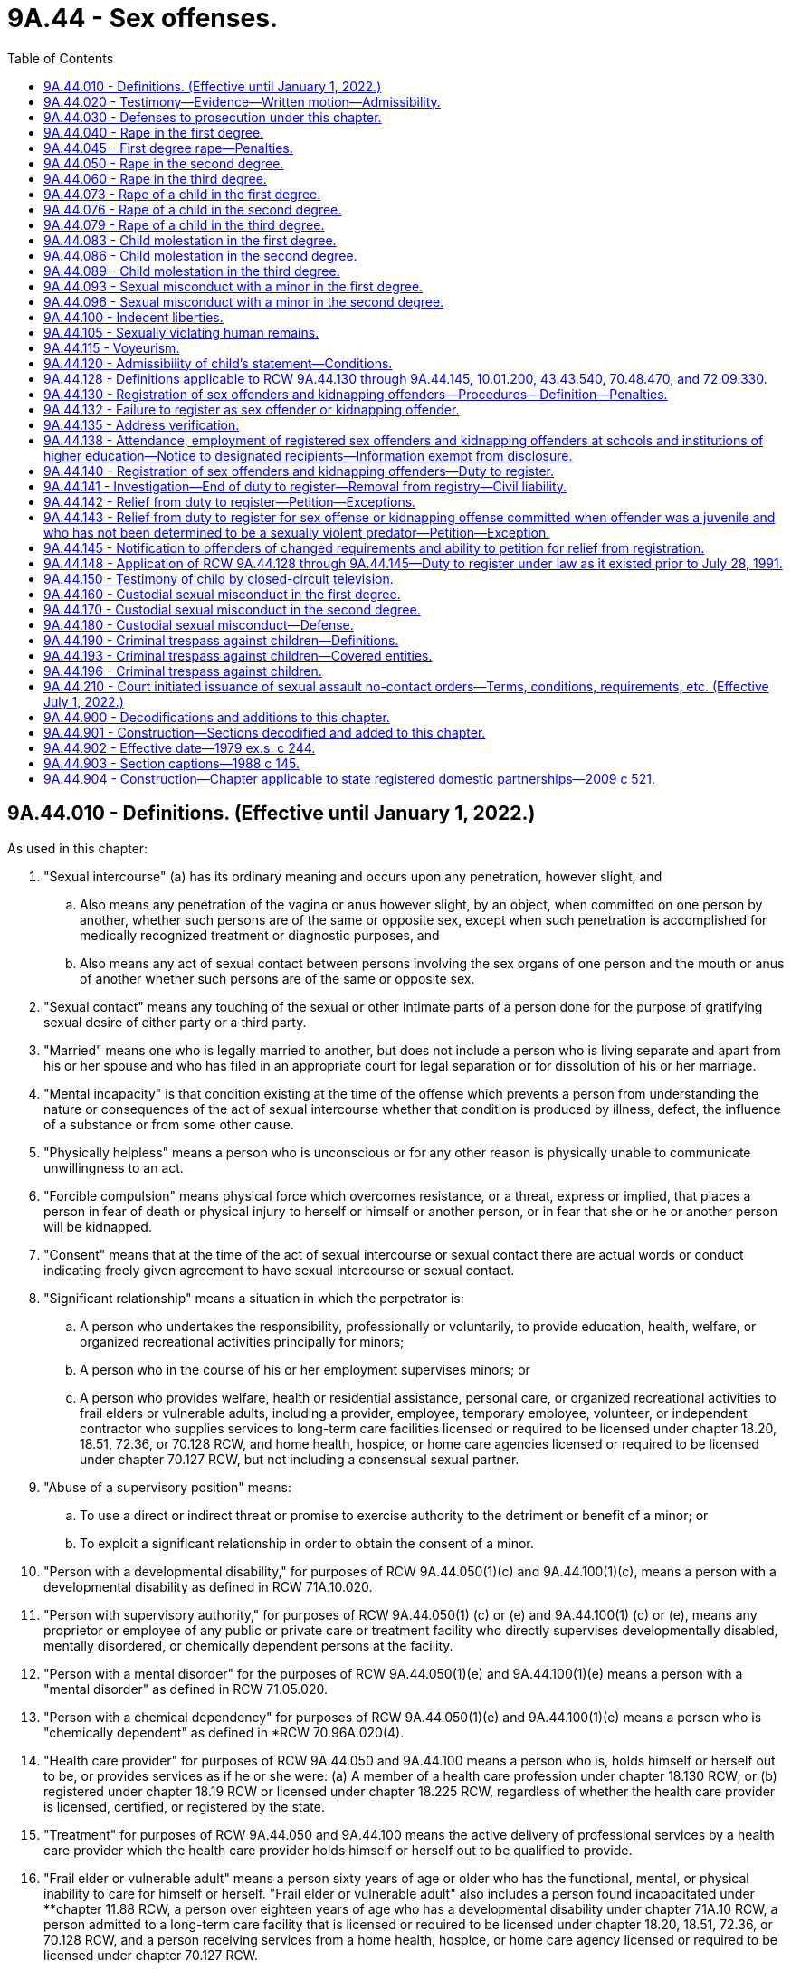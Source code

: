 = 9A.44 - Sex offenses.
:toc:

== 9A.44.010 - Definitions. (Effective until January 1, 2022.)
As used in this chapter:

. "Sexual intercourse" (a) has its ordinary meaning and occurs upon any penetration, however slight, and

.. Also means any penetration of the vagina or anus however slight, by an object, when committed on one person by another, whether such persons are of the same or opposite sex, except when such penetration is accomplished for medically recognized treatment or diagnostic purposes, and

.. Also means any act of sexual contact between persons involving the sex organs of one person and the mouth or anus of another whether such persons are of the same or opposite sex.

. "Sexual contact" means any touching of the sexual or other intimate parts of a person done for the purpose of gratifying sexual desire of either party or a third party.

. "Married" means one who is legally married to another, but does not include a person who is living separate and apart from his or her spouse and who has filed in an appropriate court for legal separation or for dissolution of his or her marriage.

. "Mental incapacity" is that condition existing at the time of the offense which prevents a person from understanding the nature or consequences of the act of sexual intercourse whether that condition is produced by illness, defect, the influence of a substance or from some other cause.

. "Physically helpless" means a person who is unconscious or for any other reason is physically unable to communicate unwillingness to an act.

. "Forcible compulsion" means physical force which overcomes resistance, or a threat, express or implied, that places a person in fear of death or physical injury to herself or himself or another person, or in fear that she or he or another person will be kidnapped.

. "Consent" means that at the time of the act of sexual intercourse or sexual contact there are actual words or conduct indicating freely given agreement to have sexual intercourse or sexual contact.

. "Significant relationship" means a situation in which the perpetrator is:

.. A person who undertakes the responsibility, professionally or voluntarily, to provide education, health, welfare, or organized recreational activities principally for minors;

.. A person who in the course of his or her employment supervises minors; or

.. A person who provides welfare, health or residential assistance, personal care, or organized recreational activities to frail elders or vulnerable adults, including a provider, employee, temporary employee, volunteer, or independent contractor who supplies services to long-term care facilities licensed or required to be licensed under chapter 18.20, 18.51, 72.36, or 70.128 RCW, and home health, hospice, or home care agencies licensed or required to be licensed under chapter 70.127 RCW, but not including a consensual sexual partner.

. "Abuse of a supervisory position" means:

.. To use a direct or indirect threat or promise to exercise authority to the detriment or benefit of a minor; or

.. To exploit a significant relationship in order to obtain the consent of a minor.

. "Person with a developmental disability," for purposes of RCW 9A.44.050(1)(c) and 9A.44.100(1)(c), means a person with a developmental disability as defined in RCW 71A.10.020.

. "Person with supervisory authority," for purposes of RCW 9A.44.050(1) (c) or (e) and 9A.44.100(1) (c) or (e), means any proprietor or employee of any public or private care or treatment facility who directly supervises developmentally disabled, mentally disordered, or chemically dependent persons at the facility.

. "Person with a mental disorder" for the purposes of RCW 9A.44.050(1)(e) and 9A.44.100(1)(e) means a person with a "mental disorder" as defined in RCW 71.05.020.

. "Person with a chemical dependency" for purposes of RCW 9A.44.050(1)(e) and 9A.44.100(1)(e) means a person who is "chemically dependent" as defined in *RCW 70.96A.020(4).

. "Health care provider" for purposes of RCW 9A.44.050 and 9A.44.100 means a person who is, holds himself or herself out to be, or provides services as if he or she were: (a) A member of a health care profession under chapter 18.130 RCW; or (b) registered under chapter 18.19 RCW or licensed under chapter 18.225 RCW, regardless of whether the health care provider is licensed, certified, or registered by the state.

. "Treatment" for purposes of RCW 9A.44.050 and 9A.44.100 means the active delivery of professional services by a health care provider which the health care provider holds himself or herself out to be qualified to provide.

. "Frail elder or vulnerable adult" means a person sixty years of age or older who has the functional, mental, or physical inability to care for himself or herself. "Frail elder or vulnerable adult" also includes a person found incapacitated under **chapter 11.88 RCW, a person over eighteen years of age who has a developmental disability under chapter 71A.10 RCW, a person admitted to a long-term care facility that is licensed or required to be licensed under chapter 18.20, 18.51, 72.36, or 70.128 RCW, and a person receiving services from a home health, hospice, or home care agency licensed or required to be licensed under chapter 70.127 RCW.

[ http://lawfilesext.leg.wa.gov/biennium/2007-08/Pdf/Bills/Session%20Laws/House/1097-S.SL.pdf?cite=2007%20c%2020%20§%203[2007 c 20 § 3]; http://lawfilesext.leg.wa.gov/biennium/2005-06/Pdf/Bills/Session%20Laws/Senate/5309-S.SL.pdf?cite=2005%20c%20262%20§%201[2005 c 262 § 1]; http://lawfilesext.leg.wa.gov/biennium/2001-02/Pdf/Bills/Session%20Laws/Senate/5877-S.SL.pdf?cite=2001%20c%20251%20§%2028[2001 c 251 § 28]; http://lawfilesext.leg.wa.gov/biennium/1997-98/Pdf/Bills/Session%20Laws/House/1850-S2.SL.pdf?cite=1997%20c%20392%20§%20513[1997 c 392 § 513]; http://lawfilesext.leg.wa.gov/biennium/1997-98/Pdf/Bills/Session%20Laws/Senate/5562-S.SL.pdf?cite=1997%20c%20112%20§%2037[1997 c 112 § 37]; http://lawfilesext.leg.wa.gov/biennium/1993-94/Pdf/Bills/Session%20Laws/Senate/6007-S.SL.pdf?cite=1994%20c%20271%20§%20302[1994 c 271 § 302]; http://lawfilesext.leg.wa.gov/biennium/1993-94/Pdf/Bills/Session%20Laws/Senate/5577.SL.pdf?cite=1993%20c%20477%20§%201[1993 c 477 § 1]; http://leg.wa.gov/CodeReviser/documents/sessionlaw/1988c146.pdf?cite=1988%20c%20146%20§%203[1988 c 146 § 3]; http://leg.wa.gov/CodeReviser/documents/sessionlaw/1988c145.pdf?cite=1988%20c%20145%20§%201[1988 c 145 § 1]; http://leg.wa.gov/CodeReviser/documents/sessionlaw/1981c123.pdf?cite=1981%20c%20123%20§%201[1981 c 123 § 1]; http://leg.wa.gov/CodeReviser/documents/sessionlaw/1975ex1c14.pdf?cite=1975%201st%20ex.s.%20c%2014%20§%201[1975 1st ex.s. c 14 § 1]; ]

== 9A.44.020 - Testimony—Evidence—Written motion—Admissibility.
. In order to convict a person of any crime defined in this chapter it shall not be necessary that the testimony of the alleged victim be corroborated.

. Evidence of the victim's past sexual behavior including but not limited to the victim's marital history, divorce history, or general reputation for promiscuity, nonchastity, or sexual mores contrary to community standards is inadmissible on the issue of credibility and is inadmissible to prove the victim's consent except as provided in subsection (3) of this section, but when the perpetrator and the victim have engaged in sexual intercourse with each other in the past, and when the past behavior is material to the issue of consent, evidence concerning the past behavior between the perpetrator and the victim may be admissible on the issue of consent to the offense.

. In any prosecution for the crime of rape, trafficking pursuant to RCW 9A.40.100, or any of the offenses in chapter 9.68A RCW, or for an attempt to commit, or an assault with an intent to commit any such crime evidence of the victim's past sexual behavior including but not limited to the victim's marital behavior, divorce history, or general reputation for promiscuity, nonchastity, or sexual mores contrary to community standards is not admissible if offered to attack the credibility of the victim and is admissible on the issue of consent, except where prohibited in the underlying criminal offense, only pursuant to the following procedure:

.. A written pretrial motion shall be made by the defendant to the court and prosecutor stating that the defense has an offer of proof of the relevancy of evidence of the past sexual behavior of the victim proposed to be presented and its relevancy on the issue of the consent of the victim.

.. The written motion shall be accompanied by an affidavit or affidavits in which the offer of proof shall be stated.

.. If the court finds that the offer of proof is sufficient, the court shall order a hearing out of the presence of the jury, if any, and the hearing shall be closed except to the necessary witnesses, the defendant, counsel, and those who have a direct interest in the case or in the work of the court.

.. At the conclusion of the hearing, if the court finds that the evidence proposed to be offered by the defendant regarding the past sexual behavior of the victim is relevant to the issue of the victim's consent; is not inadmissible because its probative value is substantially outweighed by the probability that its admission will create a substantial danger of undue prejudice; and that its exclusion would result in denial of substantial justice to the defendant; the court shall make an order stating what evidence may be introduced by the defendant, which order may include the nature of the questions to be permitted. The defendant may then offer evidence pursuant to the order of the court.

. Nothing in this section shall be construed to prohibit cross-examination of the victim on the issue of past sexual behavior when the prosecution presents evidence in its case in chief tending to prove the nature of the victim's past sexual behavior, but the court may require a hearing pursuant to subsection (3) of this section concerning such evidence.

[ http://lawfilesext.leg.wa.gov/biennium/2013-14/Pdf/Bills/Session%20Laws/Senate/5669-S.SL.pdf?cite=2013%20c%20302%20§%207[2013 c 302 § 7]; http://leg.wa.gov/CodeReviser/documents/sessionlaw/1975ex1c14.pdf?cite=1975%201st%20ex.s.%20c%2014%20§%202[1975 1st ex.s. c 14 § 2]; ]

== 9A.44.030 - Defenses to prosecution under this chapter.
. In any prosecution under this chapter in which lack of consent is based solely upon the victim's mental incapacity or upon the victim's being physically helpless, it is a defense which the defendant must prove by a preponderance of the evidence that at the time of the offense the defendant reasonably believed that the victim was not mentally incapacitated and/or physically helpless.

. In any prosecution under this chapter in which the offense or degree of the offense depends on the victim's age, it is no defense that the perpetrator did not know the victim's age, or that the perpetrator believed the victim to be older, as the case may be: PROVIDED, That it is a defense which the defendant must prove by a preponderance of the evidence that at the time of the offense the defendant reasonably believed the alleged victim to be the age identified in subsection (3) of this section based upon declarations as to age by the alleged victim.

. The defense afforded by subsection (2) of this section requires that for the following defendants, the reasonable belief be as indicated:

.. For a defendant charged with rape of a child in the first degree, that the victim was at least twelve, or was less than twenty-four months younger than the defendant;

.. For a defendant charged with rape of a child in the second degree, that the victim was at least fourteen, or was less than thirty-six months younger than the defendant;

.. For a defendant charged with rape of a child in the third degree, that the victim was at least sixteen, or was less than forty-eight months younger than the defendant;

.. For a defendant charged with sexual misconduct with a minor in the first degree, that the victim was at least eighteen, or was less than sixty months younger than the defendant;

.. For a defendant charged with child molestation in the first degree, that the victim was at least twelve, or was less than thirty-six months younger than the defendant;

.. For a defendant charged with child molestation in the second degree, that the victim was at least fourteen, or was less than thirty-six months younger than the defendant;

.. For a defendant charged with child molestation in the third degree, that the victim was at least sixteen, or was less than thirty-six months younger than the defendant;

.. For a defendant charged with sexual misconduct with a minor in the second degree, that the victim was at least eighteen, or was less than sixty months younger than the defendant.

[ http://leg.wa.gov/CodeReviser/documents/sessionlaw/1988c145.pdf?cite=1988%20c%20145%20§%2020[1988 c 145 § 20]; http://leg.wa.gov/CodeReviser/documents/sessionlaw/1975ex1c14.pdf?cite=1975%201st%20ex.s.%20c%2014%20§%203[1975 1st ex.s. c 14 § 3]; ]

== 9A.44.040 - Rape in the first degree.
. A person is guilty of rape in the first degree when such person engages in sexual intercourse with another person by forcible compulsion where the perpetrator or an accessory:

.. Uses or threatens to use a deadly weapon or what appears to be a deadly weapon; or

.. Kidnaps the victim; or

.. Inflicts serious physical injury, including but not limited to physical injury which renders the victim unconscious; or

.. Feloniously enters into the building or vehicle where the victim is situated.

. Rape in the first degree is a class A felony.

[ http://lawfilesext.leg.wa.gov/biennium/1997-98/Pdf/Bills/Session%20Laws/Senate/6518-S.SL.pdf?cite=1998%20c%20242%20§%201[1998 c 242 § 1]; http://leg.wa.gov/CodeReviser/documents/sessionlaw/1983c118.pdf?cite=1983%20c%20118%20§%201[1983 c 118 § 1]; http://leg.wa.gov/CodeReviser/documents/sessionlaw/1983c73.pdf?cite=1983%20c%2073%20§%201[1983 c 73 § 1]; http://leg.wa.gov/CodeReviser/documents/sessionlaw/1982c192.pdf?cite=1982%20c%20192%20§%2011[1982 c 192 § 11]; http://leg.wa.gov/CodeReviser/documents/sessionlaw/1982c10.pdf?cite=1982%20c%2010%20§%203[1982 c 10 § 3]; prior:   1981 c 137 § 36; http://leg.wa.gov/CodeReviser/documents/sessionlaw/1979ex1c244.pdf?cite=1979%20ex.s.%20c%20244%20§%201[1979 ex.s. c 244 § 1]; http://leg.wa.gov/CodeReviser/documents/sessionlaw/1975ex1c247.pdf?cite=1975%201st%20ex.s.%20c%20247%20§%201[1975 1st ex.s. c 247 § 1]; 1975 1st ex.s. c 14 § 4.  1981 c 136 § 57;  1982 c 10 § 18; ]

== 9A.44.045 - First degree rape—Penalties.
No person convicted of rape in the first degree shall be granted a deferred or suspended sentence except for the purpose of commitment to an inpatient treatment facility: PROVIDED, That every person convicted of rape in the first degree shall be confined for a minimum of three years: PROVIDED FURTHER, That the *board of prison terms and paroles shall have authority to set a period of confinement greater than three years but shall never reduce the minimum three-year period of confinement; nor shall the board release the convicted person during the first three years of confinement as a result of any type of good time calculation; nor shall the department of corrections permit the convicted person to participate in any work release program or furlough program during the first three years of confinement. This section applies only to offenses committed prior to July 1, 1984.

[ http://leg.wa.gov/CodeReviser/documents/sessionlaw/1982c192.pdf?cite=1982%20c%20192%20§%2012[1982 c 192 § 12]; ]

== 9A.44.050 - Rape in the second degree.
. A person is guilty of rape in the second degree when, under circumstances not constituting rape in the first degree, the person engages in sexual intercourse with another person:

.. By forcible compulsion;

.. When the victim is incapable of consent by reason of being physically helpless or mentally incapacitated;

.. When the victim is a person with a developmental disability and the perpetrator is a person who:

... Has supervisory authority over the victim; or

... Was providing transportation, within the course of his or her employment, to the victim at the time of the offense;

.. When the perpetrator is a health care provider, the victim is a client or patient, and the sexual intercourse occurs during a treatment session, consultation, interview, or examination. It is an affirmative defense that the defendant must prove by a preponderance of the evidence that the client or patient consented to the sexual intercourse with the knowledge that the sexual intercourse was not for the purpose of treatment;

.. When the victim is a resident of a facility for persons with a mental disorder or chemical dependency and the perpetrator is a person who has supervisory authority over the victim; or

.. When the victim is a frail elder or vulnerable adult and the perpetrator is a person who:

... Has a significant relationship with the victim; or

... Was providing transportation, within the course of his or her employment, to the victim at the time of the offense.

. Rape in the second degree is a class A felony.

[ http://lawfilesext.leg.wa.gov/biennium/2021-22/Pdf/Bills/Session%20Laws/Senate/5177.SL.pdf?cite=2021%20c%20142%20§%201[2021 c 142 § 1]; http://lawfilesext.leg.wa.gov/biennium/2007-08/Pdf/Bills/Session%20Laws/House/1097-S.SL.pdf?cite=2007%20c%2020%20§%201[2007 c 20 § 1]; http://lawfilesext.leg.wa.gov/biennium/1997-98/Pdf/Bills/Session%20Laws/House/1850-S2.SL.pdf?cite=1997%20c%20392%20§%20514[1997 c 392 § 514]; http://lawfilesext.leg.wa.gov/biennium/1993-94/Pdf/Bills/Session%20Laws/Senate/5577.SL.pdf?cite=1993%20c%20477%20§%202[1993 c 477 § 2]; http://leg.wa.gov/CodeReviser/documents/sessionlaw/1990c3.pdf?cite=1990%20c%203%20§%20901[1990 c 3 § 901]; http://leg.wa.gov/CodeReviser/documents/sessionlaw/1988c146.pdf?cite=1988%20c%20146%20§%201[1988 c 146 § 1]; http://leg.wa.gov/CodeReviser/documents/sessionlaw/1983c118.pdf?cite=1983%20c%20118%20§%202[1983 c 118 § 2]; http://leg.wa.gov/CodeReviser/documents/sessionlaw/1979ex1c244.pdf?cite=1979%20ex.s.%20c%20244%20§%202[1979 ex.s. c 244 § 2]; http://leg.wa.gov/CodeReviser/documents/sessionlaw/1975ex1c14.pdf?cite=1975%201st%20ex.s.%20c%2014%20§%205[1975 1st ex.s. c 14 § 5]; ]

== 9A.44.060 - Rape in the third degree.
. A person is guilty of rape in the third degree when, under circumstances not constituting rape in the first or second degrees, such person engages in sexual intercourse with another person:

.. Where the victim did not consent as defined in *RCW 9A.44.010(7), to sexual intercourse with the perpetrator; or

.. Where there is threat of substantial unlawful harm to property rights of the victim.

. Rape in the third degree is a class C felony.

[ http://lawfilesext.leg.wa.gov/biennium/2019-20/Pdf/Bills/Session%20Laws/Senate/5649.SL.pdf?cite=2019%20c%2087%20§%203[2019 c 87 § 3]; http://lawfilesext.leg.wa.gov/biennium/2013-14/Pdf/Bills/Session%20Laws/House/1108.SL.pdf?cite=2013%20c%2094%20§%201[2013 c 94 § 1]; http://lawfilesext.leg.wa.gov/biennium/1999-00/Pdf/Bills/Session%20Laws/House/1142.SL.pdf?cite=1999%20c%20143%20§%2034[1999 c 143 § 34]; http://leg.wa.gov/CodeReviser/documents/sessionlaw/1979ex1c244.pdf?cite=1979%20ex.s.%20c%20244%20§%203[1979 ex.s. c 244 § 3]; http://leg.wa.gov/CodeReviser/documents/sessionlaw/1975ex1c14.pdf?cite=1975%201st%20ex.s.%20c%2014%20§%206[1975 1st ex.s. c 14 § 6]; ]

== 9A.44.073 - Rape of a child in the first degree.
. A person is guilty of rape of a child in the first degree when the person has sexual intercourse with another who is less than twelve years old and the perpetrator is at least twenty-four months older than the victim.

. Rape of a child in the first degree is a class A felony.

[ http://lawfilesext.leg.wa.gov/biennium/2021-22/Pdf/Bills/Session%20Laws/Senate/5177.SL.pdf?cite=2021%20c%20142%20§%202[2021 c 142 § 2]; http://leg.wa.gov/CodeReviser/documents/sessionlaw/1988c145.pdf?cite=1988%20c%20145%20§%202[1988 c 145 § 2]; ]

== 9A.44.076 - Rape of a child in the second degree.
. A person is guilty of rape of a child in the second degree when the person has sexual intercourse with another who is at least twelve years old but less than fourteen years old and the perpetrator is at least thirty-six months older than the victim.

. Rape of a child in the second degree is a class A felony.

[ http://lawfilesext.leg.wa.gov/biennium/2021-22/Pdf/Bills/Session%20Laws/Senate/5177.SL.pdf?cite=2021%20c%20142%20§%203[2021 c 142 § 3]; http://leg.wa.gov/CodeReviser/documents/sessionlaw/1990c3.pdf?cite=1990%20c%203%20§%20903[1990 c 3 § 903]; http://leg.wa.gov/CodeReviser/documents/sessionlaw/1988c145.pdf?cite=1988%20c%20145%20§%203[1988 c 145 § 3]; ]

== 9A.44.079 - Rape of a child in the third degree.
. A person is guilty of rape of a child in the third degree when the person has sexual intercourse with another who is at least fourteen years old but less than sixteen years old and the perpetrator is at least forty-eight months older than the victim.

. Rape of a child in the third degree is a class C felony.

[ http://lawfilesext.leg.wa.gov/biennium/2021-22/Pdf/Bills/Session%20Laws/Senate/5177.SL.pdf?cite=2021%20c%20142%20§%204[2021 c 142 § 4]; http://leg.wa.gov/CodeReviser/documents/sessionlaw/1988c145.pdf?cite=1988%20c%20145%20§%204[1988 c 145 § 4]; ]

== 9A.44.083 - Child molestation in the first degree.
. A person is guilty of child molestation in the first degree when the person has, or knowingly causes another person under the age of eighteen to have, sexual contact with another who is less than twelve years old and the perpetrator is at least thirty-six months older than the victim.

. Child molestation in the first degree is a class A felony.

[ http://lawfilesext.leg.wa.gov/biennium/2021-22/Pdf/Bills/Session%20Laws/Senate/5177.SL.pdf?cite=2021%20c%20142%20§%205[2021 c 142 § 5]; http://lawfilesext.leg.wa.gov/biennium/1993-94/Pdf/Bills/Session%20Laws/Senate/6007-S.SL.pdf?cite=1994%20c%20271%20§%20303[1994 c 271 § 303]; http://leg.wa.gov/CodeReviser/documents/sessionlaw/1990c3.pdf?cite=1990%20c%203%20§%20902[1990 c 3 § 902]; http://leg.wa.gov/CodeReviser/documents/sessionlaw/1988c145.pdf?cite=1988%20c%20145%20§%205[1988 c 145 § 5]; ]

== 9A.44.086 - Child molestation in the second degree.
. A person is guilty of child molestation in the second degree when the person has, or knowingly causes another person under the age of eighteen to have, sexual contact with another who is at least twelve years old but less than fourteen years old and the perpetrator is at least thirty-six months older than the victim.

. Child molestation in the second degree is a class B felony.

[ http://lawfilesext.leg.wa.gov/biennium/2021-22/Pdf/Bills/Session%20Laws/Senate/5177.SL.pdf?cite=2021%20c%20142%20§%206[2021 c 142 § 6]; http://lawfilesext.leg.wa.gov/biennium/1993-94/Pdf/Bills/Session%20Laws/Senate/6007-S.SL.pdf?cite=1994%20c%20271%20§%20304[1994 c 271 § 304]; http://leg.wa.gov/CodeReviser/documents/sessionlaw/1988c145.pdf?cite=1988%20c%20145%20§%206[1988 c 145 § 6]; ]

== 9A.44.089 - Child molestation in the third degree.
. A person is guilty of child molestation in the third degree when the person has, or knowingly causes another person under the age of eighteen to have, sexual contact with another who is at least fourteen years old but less than sixteen years old and the perpetrator is at least forty-eight months older than the victim.

. Child molestation in the third degree is a class C felony.

[ http://lawfilesext.leg.wa.gov/biennium/2021-22/Pdf/Bills/Session%20Laws/Senate/5177.SL.pdf?cite=2021%20c%20142%20§%207[2021 c 142 § 7]; http://lawfilesext.leg.wa.gov/biennium/1993-94/Pdf/Bills/Session%20Laws/Senate/6007-S.SL.pdf?cite=1994%20c%20271%20§%20305[1994 c 271 § 305]; http://leg.wa.gov/CodeReviser/documents/sessionlaw/1988c145.pdf?cite=1988%20c%20145%20§%207[1988 c 145 § 7]; ]

== 9A.44.093 - Sexual misconduct with a minor in the first degree.
. A person is guilty of sexual misconduct with a minor in the first degree when: (a) The person has, or knowingly causes another person under the age of eighteen to have, sexual intercourse with another person who is at least sixteen years old but less than eighteen years old, if the perpetrator is at least sixty months older than the victim, is in a significant relationship to the victim, and abuses a supervisory position within that relationship in order to engage in or cause another person under the age of eighteen to engage in sexual intercourse with the victim; (b) the person is a school employee who has, or knowingly causes another person under the age of eighteen to have, sexual intercourse with an enrolled student of the school who is at least sixteen years old and not more than twenty-one years old, if the employee is at least sixty months older than the student; or (c) the person is a foster parent who has, or knowingly causes another person under the age of eighteen to have, sexual intercourse with his or her foster child who is at least sixteen.

. Sexual misconduct with a minor in the first degree is a class C felony.

. For the purposes of this section:

.. "Enrolled student" means any student enrolled at or attending a program hosted or sponsored by a common school as defined in RCW 28A.150.020, or a student enrolled at or attending a program hosted or sponsored by a private school under chapter 28A.195 RCW, or any person who receives home-based instruction under chapter 28A.200 RCW.

.. "School employee" means an employee of a common school defined in RCW 28A.150.020, or a grade kindergarten through twelve employee of a private school under chapter 28A.195 RCW, who is not enrolled as a student of the common school or private school.

[ http://lawfilesext.leg.wa.gov/biennium/2021-22/Pdf/Bills/Session%20Laws/Senate/5177.SL.pdf?cite=2021%20c%20142%20§%208[2021 c 142 § 8]; http://lawfilesext.leg.wa.gov/biennium/2009-10/Pdf/Bills/Session%20Laws/House/1385.SL.pdf?cite=2009%20c%20324%20§%201[2009 c 324 § 1]; http://lawfilesext.leg.wa.gov/biennium/2005-06/Pdf/Bills/Session%20Laws/Senate/5309-S.SL.pdf?cite=2005%20c%20262%20§%202[2005 c 262 § 2]; http://lawfilesext.leg.wa.gov/biennium/2001-02/Pdf/Bills/Session%20Laws/Senate/6151-S.SL.pdf?cite=2001%202nd%20sp.s.%20c%2012%20§%20357[2001 2nd sp.s. c 12 § 357]; http://lawfilesext.leg.wa.gov/biennium/1993-94/Pdf/Bills/Session%20Laws/Senate/6007-S.SL.pdf?cite=1994%20c%20271%20§%20306[1994 c 271 § 306]; http://leg.wa.gov/CodeReviser/documents/sessionlaw/1988c145.pdf?cite=1988%20c%20145%20§%208[1988 c 145 § 8]; ]

== 9A.44.096 - Sexual misconduct with a minor in the second degree.
. A person is guilty of sexual misconduct with a minor in the second degree when: (a) The person has, or knowingly causes another person under the age of eighteen to have, sexual contact with another person who is at least sixteen years old but less than eighteen years old, if the perpetrator is at least sixty months older than the victim, is in a significant relationship to the victim, and abuses a supervisory position within that relationship in order to engage in or cause another person under the age of eighteen to engage in sexual contact with the victim; (b) the person is a school employee who has, or knowingly causes another person under the age of eighteen to have, sexual contact with an enrolled student of the school who is at least sixteen years old and not more than twenty-one years old, if the employee is at least sixty months older than the student; or (c) the person is a foster parent who has, or knowingly causes another person under the age of eighteen to have, sexual contact with his or her foster child who is at least sixteen.

. Sexual misconduct with a minor in the second degree is a gross misdemeanor.

. For the purposes of this section:

.. "Enrolled student" means any student enrolled at or attending a program hosted or sponsored by a common school as defined in RCW 28A.150.020, or a student enrolled at or attending a program hosted or sponsored by a private school under chapter 28A.195 RCW, or any person who receives home-based instruction under chapter 28A.200 RCW.

.. "School employee" means an employee of a common school defined in RCW 28A.150.020, or a grade kindergarten through twelve employee of a private school under chapter 28A.195 RCW, who is not enrolled as a student of the common school or private school.

[ http://lawfilesext.leg.wa.gov/biennium/2021-22/Pdf/Bills/Session%20Laws/Senate/5177.SL.pdf?cite=2021%20c%20142%20§%209[2021 c 142 § 9]; http://lawfilesext.leg.wa.gov/biennium/2009-10/Pdf/Bills/Session%20Laws/House/1385.SL.pdf?cite=2009%20c%20324%20§%202[2009 c 324 § 2]; http://lawfilesext.leg.wa.gov/biennium/2005-06/Pdf/Bills/Session%20Laws/Senate/5309-S.SL.pdf?cite=2005%20c%20262%20§%203[2005 c 262 § 3]; http://lawfilesext.leg.wa.gov/biennium/2001-02/Pdf/Bills/Session%20Laws/Senate/6151-S.SL.pdf?cite=2001%202nd%20sp.s.%20c%2012%20§%20358[2001 2nd sp.s. c 12 § 358]; http://lawfilesext.leg.wa.gov/biennium/1993-94/Pdf/Bills/Session%20Laws/Senate/6007-S.SL.pdf?cite=1994%20c%20271%20§%20307[1994 c 271 § 307]; http://leg.wa.gov/CodeReviser/documents/sessionlaw/1988c145.pdf?cite=1988%20c%20145%20§%209[1988 c 145 § 9]; ]

== 9A.44.100 - Indecent liberties.
. A person is guilty of indecent liberties when he or she knowingly causes another person to have sexual contact with him or her or another:

.. By forcible compulsion;

.. When the other person is incapable of consent by reason of being mentally defective, mentally incapacitated, or physically helpless;

.. When the victim is a person with a developmental disability and the perpetrator is a person who:

... Has supervisory authority over the victim; or

... Was providing transportation, within the course of his or her employment, to the victim at the time of the offense;

.. When the perpetrator is a health care provider, the victim is a client or patient, and the sexual contact occurs during a treatment session, consultation, interview, or examination. It is an affirmative defense that the defendant must prove by a preponderance of the evidence that the client or patient consented to the sexual contact with the knowledge that the sexual contact was not for the purpose of treatment;

.. When the victim is a resident of a facility for persons with a mental disorder or chemical dependency and the perpetrator is a person who has supervisory authority over the victim; or

.. When the victim is a frail elder or vulnerable adult and the perpetrator is a person who:

... Has a significant relationship with the victim; or

... Was providing transportation, within the course of his or her employment, to the victim at the time of the offense.

. [Empty]
.. Except as provided in (b) of this subsection, indecent liberties is a class B felony.

.. Indecent liberties by forcible compulsion is a class A felony.

[ http://lawfilesext.leg.wa.gov/biennium/2021-22/Pdf/Bills/Session%20Laws/Senate/5177.SL.pdf?cite=2021%20c%20142%20§%2010[2021 c 142 § 10]; http://lawfilesext.leg.wa.gov/biennium/2013-14/Pdf/Bills/Session%20Laws/House/1108.SL.pdf?cite=2013%20c%2094%20§%202[2013 c 94 § 2]; http://lawfilesext.leg.wa.gov/biennium/2007-08/Pdf/Bills/Session%20Laws/House/1097-S.SL.pdf?cite=2007%20c%2020%20§%202[2007 c 20 § 2]; http://lawfilesext.leg.wa.gov/biennium/2003-04/Pdf/Bills/Session%20Laws/Senate/5758.SL.pdf?cite=2003%20c%2053%20§%2067[2003 c 53 § 67]; http://lawfilesext.leg.wa.gov/biennium/2001-02/Pdf/Bills/Session%20Laws/Senate/6151-S.SL.pdf?cite=2001%202nd%20sp.s.%20c%2012%20§%20359[2001 2nd sp.s. c 12 § 359]; http://lawfilesext.leg.wa.gov/biennium/1997-98/Pdf/Bills/Session%20Laws/House/1850-S2.SL.pdf?cite=1997%20c%20392%20§%20515[1997 c 392 § 515]; http://lawfilesext.leg.wa.gov/biennium/1993-94/Pdf/Bills/Session%20Laws/Senate/5577.SL.pdf?cite=1993%20c%20477%20§%203[1993 c 477 § 3]; http://leg.wa.gov/CodeReviser/documents/sessionlaw/1988c146.pdf?cite=1988%20c%20146%20§%202[1988 c 146 § 2]; http://leg.wa.gov/CodeReviser/documents/sessionlaw/1988c145.pdf?cite=1988%20c%20145%20§%2010[1988 c 145 § 10]; http://leg.wa.gov/CodeReviser/documents/sessionlaw/1986c131.pdf?cite=1986%20c%20131%20§%201[1986 c 131 § 1]; http://leg.wa.gov/CodeReviser/documents/sessionlaw/1975ex1c260.pdf?cite=1975%201st%20ex.s.%20c%20260%20§%209A.88.100[1975 1st ex.s. c 260 § 9A.88.100]; ]

== 9A.44.105 - Sexually violating human remains.
. Any person who has sexual intercourse or sexual contact with a dead human body is guilty of a class C felony.

. As used in this section:

.. "Sexual intercourse" (i) has its ordinary meaning and occurs upon any penetration, however slight; and (ii) also means any penetration of the vagina or anus however slight, by an object, when committed on a dead human body, except when such penetration is accomplished as part of a procedure authorized or required under chapter 68.50 RCW or other law; and (iii) also means any act of sexual contact between the sex organs of a person and the mouth or anus of a dead human body.

.. "Sexual contact" means any touching by a person of the sexual or other intimate parts of a dead human body done for the purpose of gratifying the sexual desire of the person.

[ http://lawfilesext.leg.wa.gov/biennium/1993-94/Pdf/Bills/Session%20Laws/Senate/5800-S2.SL.pdf?cite=1994%20c%2053%20§%201[1994 c 53 § 1]; ]

== 9A.44.115 - Voyeurism.
. As used in this section:

.. "Intimate areas" means any portion of a person's body or undergarments that is covered by clothing and intended to be protected from public view;

.. "Photographs" or "films" means the making of a photograph, motion picture film, videotape, digital image, or any other recording or transmission of the image of a person;

.. "Place where he or she would have a reasonable expectation of privacy" means:

... A place where a reasonable person would believe that he or she could disrobe in privacy, without being concerned that his or her undressing was being photographed or filmed by another; or

... A place where one may reasonably expect to be safe from casual or hostile intrusion or surveillance;

.. "Surveillance" means secret observation of the activities of another person for the purpose of spying upon and invading the privacy of the person;

.. "Views" means the intentional looking upon of another person for more than a brief period of time, in other than a casual or cursory manner, with the unaided eye or with a device designed or intended to improve visual acuity.

. [Empty]
.. A person commits the crime of voyeurism in the first degree if, for the purpose of arousing or gratifying the sexual desire of any person, he or she knowingly views, photographs, or films:

... Another person without that person's knowledge and consent while the person being viewed, photographed, or filmed is in a place where he or she would have a reasonable expectation of privacy; or

... The intimate areas of another person without that person's knowledge and consent and under circumstances where the person has a reasonable expectation of privacy, whether in a public or private place.

.. Voyeurism in the first degree is a class C felony.

. [Empty]
.. A person commits the crime of voyeurism in the second degree if he or she intentionally photographs or films another person for the purpose of photographing or filming the intimate areas of that person with the intent to distribute or disseminate the photograph or film, without that person's knowledge and consent, and under circumstances where the person has a reasonable expectation of privacy, whether in a public or private place.

.. Voyeurism in the second degree is a gross misdemeanor.

.. Voyeurism in the second degree is not a sex offense for the purposes of sentencing or sex offender registration requirements under this chapter.

. This section does not apply to viewing, photographing, or filming by personnel of the department of corrections or of a local jail or correctional facility for security purposes or during investigation of alleged misconduct by a person in the custody of the department of corrections or the local jail or correctional facility.

. If a person is convicted of a violation of this section, the court may order the destruction of any photograph, motion picture film, digital image, videotape, or any other recording of an image that was made by the person in violation of this section.

[ http://lawfilesext.leg.wa.gov/biennium/2017-18/Pdf/Bills/Session%20Laws/House/1200-S.SL.pdf?cite=2017%20c%20292%20§%201[2017 c 292 § 1]; http://lawfilesext.leg.wa.gov/biennium/2003-04/Pdf/Bills/Session%20Laws/House/1001-S.SL.pdf?cite=2003%20c%20213%20§%201[2003 c 213 § 1]; http://lawfilesext.leg.wa.gov/biennium/1997-98/Pdf/Bills/Session%20Laws/House/1441-S.SL.pdf?cite=1998%20c%20221%20§%201[1998 c 221 § 1]; ]

== 9A.44.120 - Admissibility of child's statement—Conditions.
. A statement not otherwise admissible by statute or court rule, is admissible in evidence in dependency proceedings under Title 13 RCW and criminal proceedings, including juvenile offense adjudications, in the courts of the state of Washington if:

.. [Empty]
... It is made by a child when under the age of ten describing any act of sexual contact performed with or on the child by another, describing any attempted act of sexual contact with or on the child by another, or describing any act of physical abuse of the child by another that results in substantial bodily harm as defined by RCW 9A.04.110; or

... It is made by a child when under the age of sixteen describing any of the following acts or attempted acts performed with or on the child: Trafficking under RCW 9A.40.100; commercial sexual abuse of a minor under RCW 9.68A.100; promoting commercial sexual abuse of a minor under RCW 9.68A.101; or promoting travel for commercial sexual abuse of a minor under RCW 9.68A.102;

.. The court finds, in a hearing conducted outside the presence of the jury, that the time, content, and circumstances of the statement provide sufficient indicia of reliability; and

.. The child either:

... Testifies at the proceedings; or

... Is unavailable as a witness, except that when the child is unavailable as a witness, such statement may be admitted only if there is corroborative evidence of the act.

. A statement may not be admitted under this section unless the proponent of the statement makes known to the adverse party his or her intention to offer the statement and the particulars of the statement sufficiently in advance of the proceedings to provide the adverse party with a fair opportunity to prepare to meet the statement.

[ http://lawfilesext.leg.wa.gov/biennium/2019-20/Pdf/Bills/Session%20Laws/Senate/5885-S.SL.pdf?cite=2019%20c%2090%20§%201[2019 c 90 § 1]; http://lawfilesext.leg.wa.gov/biennium/1995-96/Pdf/Bills/Session%20Laws/Senate/5214-S.SL.pdf?cite=1995%20c%2076%20§%201[1995 c 76 § 1]; http://lawfilesext.leg.wa.gov/biennium/1991-92/Pdf/Bills/Session%20Laws/House/1830-S.SL.pdf?cite=1991%20c%20169%20§%201[1991 c 169 § 1]; http://leg.wa.gov/CodeReviser/documents/sessionlaw/1985c404.pdf?cite=1985%20c%20404%20§%201[1985 c 404 § 1]; http://leg.wa.gov/CodeReviser/documents/sessionlaw/1982c129.pdf?cite=1982%20c%20129%20§%202[1982 c 129 § 2]; ]

== 9A.44.128 - Definitions applicable to RCW  9A.44.130 through  9A.44.145,  10.01.200,  43.43.540,  70.48.470, and  72.09.330.
For the purposes of RCW 9A.44.130 through 9A.44.145, 10.01.200, 43.43.540, 70.48.470, and 72.09.330, the following definitions apply:

. "Business day" means any day other than Saturday, Sunday, or a legal local, state, or federal holiday.

. "Conviction" means any adult conviction or juvenile adjudication for a sex offense or kidnapping offense.

. "Disqualifying offense" means a conviction for: Any offense that is a felony; a sex offense as defined in this section; a crime against children or persons as defined in RCW 43.43.830(7) and 9.94A.411(2)(a); an offense with a domestic violence designation as provided in RCW 10.99.020; permitting the commercial sexual abuse of a minor as defined in RCW 9.68A.103; or any violation of chapter 9A.88 RCW.

. "Employed" or "carries on a vocation" means employment that is full time or part time for a period of time exceeding fourteen days, or for an aggregate period of time exceeding thirty days during any calendar year. A person is employed or carries on a vocation whether the person's employment is financially compensated, volunteered, or for the purpose of government or educational benefit.

. "Fixed residence" means a building that a person lawfully and habitually uses as living quarters a majority of the week. Uses as living quarters means to conduct activities consistent with the common understanding of residing, such as sleeping; eating; keeping personal belongings; receiving mail; and paying utilities, rent, or mortgage. A nonpermanent structure including, but not limited to, a motor home, travel trailer, camper, or boat may qualify as a residence provided it is lawfully and habitually used as living quarters a majority of the week, primarily kept at one location with a physical address, and the location it is kept at is either owned or rented by the person or used by the person with the permission of the owner or renter. A shelter program may qualify as a residence provided it is a shelter program designed to provide temporary living accommodations for the homeless, provides an offender with a personally assigned living space, and the offender is permitted to store belongings in the living space.

. "In the community" means residing outside of confinement or incarceration for a disqualifying offense.

. "Institution of higher education" means any public or private institution dedicated to postsecondary education, including any college, university, community college, trade, or professional school.

. "Kidnapping offense" means:

.. The crimes of kidnapping in the first degree, kidnapping in the second degree, and unlawful imprisonment, as defined in chapter 9A.40 RCW, where the victim is a minor and the offender is not the minor's parent;

.. Any offense that is, under chapter 9A.28 RCW, a criminal attempt, criminal solicitation, or criminal conspiracy to commit an offense that is classified as a kidnapping offense under this subsection;

.. Any federal or out-of-state conviction for: An offense for which the person would be required to register as a kidnapping offender if residing in the state of conviction; or, if not required to register in the state of conviction, an offense that under the laws of this state would be classified as a kidnapping offense under this subsection; and

.. Any tribal conviction for an offense for which the person would be required to register as a kidnapping offender while residing in the reservation of conviction; or, if not required to register in the reservation of conviction, an offense that under the laws of this state would be classified as a kidnapping offense under this subsection.

. "Lacks a fixed residence" means the person does not have a living situation that meets the definition of a fixed residence and includes, but is not limited to, a shelter program designed to provide temporary living accommodations for the homeless, an outdoor sleeping location, or locations where the person does not have permission to stay.

. "Sex offense" means:

.. Any offense defined as a sex offense by RCW 9.94A.030;

.. Any violation under RCW 9A.44.096 (sexual misconduct with a minor in the second degree);

.. Any violation under RCW 9A.40.100(1)(b)(ii) (trafficking);

.. Any violation under RCW 9.68A.090 (communication with a minor for immoral purposes);

.. A violation under RCW 9A.88.070 (promoting prostitution in the first degree) or RCW 9A.88.080 (promoting prostitution in the second degree) if the person has a prior conviction for one of these offenses;

.. Any violation under RCW 9A.40.100(1)(a)(i)(A) (III) or (IV) or (a)(i)(B);

.. Any gross misdemeanor that is, under chapter 9A.28 RCW, a criminal attempt, criminal solicitation, or criminal conspiracy to commit an offense that is classified as a sex offense under RCW 9.94A.030 or this subsection;

.. Any out-of-state conviction for an offense for which the person would be required to register as a sex offender while residing in the state of conviction; or, if not required to register in the state of conviction, an offense that under the laws of this state would be classified as a sex offense under this subsection;

.. Any federal conviction classified as a sex offense under 42 U.S.C. Sec. 16911 (SORNA);

.. Any military conviction for a sex offense. This includes sex offenses under the uniform code of military justice, as specified by the United States secretary of defense;

.. Any conviction in a foreign country for a sex offense if it was obtained with sufficient safeguards for fundamental fairness and due process for the accused under guidelines or regulations established pursuant to 42 U.S.C. Sec. 16912;

.. Any tribal conviction for an offense for which the person would be required to register as a sex offender while residing in the reservation of conviction; or, if not required to register in the reservation of conviction, an offense that under the laws of this state would be classified as a sex offense under this subsection.

. "School" means a public or private school regulated under Title 28A RCW or chapter 72.40 RCW.

. "Student" means a person who is enrolled, on a full-time or part-time basis, in any school or institution of higher education.

[ http://lawfilesext.leg.wa.gov/biennium/2015-16/Pdf/Bills/Session%20Laws/Senate/5154-S.SL.pdf?cite=2015%20c%20261%20§%202[2015 c 261 § 2]; http://lawfilesext.leg.wa.gov/biennium/2013-14/Pdf/Bills/Session%20Laws/House/1791-S.SL.pdf?cite=2014%20c%20188%20§%202[2014 c 188 § 2]; http://lawfilesext.leg.wa.gov/biennium/2013-14/Pdf/Bills/Session%20Laws/Senate/5669-S.SL.pdf?cite=2013%20c%20302%20§%208[2013 c 302 § 8]; http://lawfilesext.leg.wa.gov/biennium/2011-12/Pdf/Bills/Session%20Laws/House/1983-S.SL.pdf?cite=2012%20c%20134%20§%202[2012 c 134 § 2]; http://lawfilesext.leg.wa.gov/biennium/2011-12/Pdf/Bills/Session%20Laws/Senate/5203-S.SL.pdf?cite=2011%20c%20337%20§%202[2011 c 337 § 2]; http://lawfilesext.leg.wa.gov/biennium/2009-10/Pdf/Bills/Session%20Laws/Senate/6414-S.SL.pdf?cite=2010%20c%20267%20§%201[2010 c 267 § 1]; ]

== 9A.44.130 - Registration of sex offenders and kidnapping offenders—Procedures—Definition—Penalties.
. [Empty]
.. Any adult or juvenile residing whether or not the person has a fixed residence, or who is a student, is employed, or carries on a vocation in this state who has been found to have committed or has been convicted of any sex offense or kidnapping offense, or who has been found not guilty by reason of insanity under chapter 10.77 RCW of committing any sex offense or kidnapping offense, shall register with the county sheriff for the county of the person's residence, or if the person is not a resident of Washington, the county of the person's school, or place of employment or vocation, or as otherwise specified in this section. When a person required to register under this section is in custody of the state department of corrections, the state department of social and health services, a local division of youth services, or a local jail or juvenile detention facility as a result of a sex offense or kidnapping offense, the person shall also register at the time of release from custody with an official designated by the agency that has jurisdiction over the person.

.. Any adult or juvenile who is required to register under (a) of this subsection must give notice to the county sheriff of the county with whom the person is registered within three business days:

... Prior to arriving at a school or institution of higher education to attend classes;

... Prior to starting work at an institution of higher education; or

... After any termination of enrollment or employment at a school or institution of higher education.

. [Empty]
.. A person required to register under this section must provide the following information when registering: (i) Name and any aliases used; (ii) complete and accurate residential address or, if the person lacks a fixed residence, where he or she plans to stay; (iii) date and place of birth; (iv) place of employment; (v) crime for which convicted; (vi) date and place of conviction; (vii) social security number; (viii) photograph; and (ix) fingerprints.

.. A person may be required to update any of the information required in this subsection in conjunction with any address verification conducted by the county sheriff or as part of any notice required by this section.

.. A photograph or copy of an individual's fingerprints, which may include palmprints may be taken at any time to update an individual's file.

. Any person required to register under this section who intends to travel outside the United States must provide, by certified mail, with return receipt requested, or in person, signed written notice of the plan to travel outside the country to the county sheriff of the county with whom the person is registered at least twenty-one days prior to travel. The notice shall include the following information: (a) Name; (b) passport number and country; (c) destination; (d) itinerary details including departure and return dates; (e) means of travel; and (f) purpose of travel. If the offender subsequently cancels or postpones travel outside the United States, the offender must notify the county sheriff not later than three days after cancellation or postponement of the intended travel outside the United States or on the departure date provided in the notification, whichever is earlier. The county sheriff shall notify the United States marshals service as soon as practicable after receipt of the notification. In cases of unexpected travel due to family or work emergencies, or for offenders who travel routinely across international borders for work-related purposes, the notice must be submitted in person at least twenty-four hours prior to travel to the sheriff of the county where such offenders are registered with a written explanation of the circumstances that make compliance with this subsection (3) impracticable.

. [Empty]
.. Offenders shall register with the county sheriff within the following deadlines:

... OFFENDERS IN CUSTODY. Sex offenders or kidnapping offenders who are in custody of the state department of corrections, the state department of social and health services, a local division of youth services, or a local jail or juvenile detention facility, must register at the time of release from custody with an official designated by the agency that has jurisdiction over the offender. The agency shall within three days forward the registration information to the county sheriff for the county of the offender's anticipated residence. The offender must also register within three business days from the time of release with the county sheriff for the county of the person's residence, or if the person is not a resident of Washington, the county of the person's school, or place of employment or vocation. The agency that has jurisdiction over the offender shall provide notice to the offender of the duty to register.

When the agency with jurisdiction intends to release an offender with a duty to register under this section, and the agency has knowledge that the offender is eligible for developmental disability services from the department of social and health services, the agency shall notify the division of developmental disabilities of the release. Notice shall occur not more than thirty days before the offender is to be released. The agency and the division shall assist the offender in meeting the initial registration requirement under this section. Failure to provide such assistance shall not constitute a defense for any violation of this section.

When a person required to register under this section is in the custody of the state department of corrections or a local corrections or probations agency and has been approved for partial confinement as defined in RCW 9.94A.030, the person must register at the time of transfer to partial confinement with the official designated by the agency that has jurisdiction over the offender. The agency shall within three days forward the registration information to the county sheriff for the county in which the offender is in partial confinement. The offender must also register within three business days from the time of the termination of partial confinement or release from confinement with the county sheriff for the county of the person's residence. The agency that has jurisdiction over the offender shall provide notice to the offender of the duty to register.

... OFFENDERS UNDER FEDERAL JURISDICTION. Sex offenders or kidnapping offenders who are in the custody of the United States bureau of prisons or other federal or military correctional agency must register within three business days from the time of release with the county sheriff for the county of the person's residence, or if the person is not a resident of Washington, the county of the person's school, or place of employment or vocation.

... OFFENDERS WHO ARE CONVICTED BUT NOT CONFINED. Sex offenders who are convicted of a sex offense and kidnapping offenders who are convicted for a kidnapping offense but who are not sentenced to serve a term of confinement immediately upon sentencing shall report to the county sheriff to register within three business days of being sentenced.

... OFFENDERS WHO ARE NEW RESIDENTS, TEMPORARY RESIDENTS, OR RETURNING WASHINGTON RESIDENTS. Sex offenders and kidnapping offenders who move to Washington state from another state or a foreign country must register within three business days of establishing residence or reestablishing residence if the person is a former Washington resident. If the offender is under the jurisdiction of an agency of this state when the offender moves to Washington, the agency shall provide notice to the offender of the duty to register.

Sex offenders and kidnapping offenders who are visiting Washington state and intend to reside or be present in the state for ten days or more shall register his or her temporary address or where he or she plans to stay with the county sheriff of each county where the offender will be staying within three business days of arrival. Registration for temporary residents shall include the information required by subsection (2)(a) of this section, except the photograph and fingerprints.

.. OFFENDERS FOUND NOT GUILTY BY REASON OF INSANITY. Any adult or juvenile who has been found not guilty by reason of insanity under chapter 10.77 RCW of committing a sex offense or a kidnapping offense and who is in custody, as a result of that finding, of the state department of social and health services, must register within three business days from the time of release with the county sheriff for the county of the person's residence. The state department of social and health services shall provide notice to the adult or juvenile in its custody of the duty to register.

.. OFFENDERS WHO LACK A FIXED RESIDENCE. Any person who lacks a fixed residence and leaves the county in which he or she is registered and enters and remains within a new county for twenty-four hours is required to register with the county sheriff not more than three business days after entering the county and provide the information required in subsection (2)(a) of this section.

.. OFFENDERS WHO LACK A FIXED RESIDENCE AND WHO ARE UNDER SUPERVISION. Offenders who lack a fixed residence and who are under the supervision of the department shall register in the county of their supervision.

.. OFFENDERS WHO MOVE TO, WORK, CARRY ON A VOCATION, OR ATTEND SCHOOL IN ANOTHER STATE. Offenders required to register in Washington, who move to another state, or who work, carry on a vocation, or attend school in another state shall register a new address, fingerprints, and photograph with the new state within three business days after establishing residence, or after beginning to work, carry on a vocation, or attend school in the new state. The person must also send written notice within three business days of moving to the new state or to a foreign country to the county sheriff with whom the person last registered in Washington state. The county sheriff shall promptly forward this information to the Washington state patrol.

.. The county sheriff shall not be required to determine whether the person is living within the county.

.. An arrest on charges of failure to register, service of an information, or a complaint for a violation of RCW 9A.44.132, or arraignment on charges for a violation of RCW 9A.44.132, constitutes actual notice of the duty to register. Any person charged with the crime of failure to register under RCW 9A.44.132 who asserts as a defense the lack of notice of the duty to register shall register within three business days following actual notice of the duty through arrest, service, or arraignment. Failure to register as required under this subsection (4)(c) constitutes grounds for filing another charge of failing to register. Registering following arrest, service, or arraignment on charges shall not relieve the offender from criminal liability for failure to register prior to the filing of the original charge.

. [Empty]
.. If any person required to register pursuant to this section changes his or her residence address within the same county, the person must provide, by certified mail, with return receipt requested or in person, signed written notice of the change of address to the county sheriff within three business days of moving.

.. If any person required to register pursuant to this section moves to a new county, within three business days of moving the person must register with the county sheriff of the county into which the person has moved and provide, by certified mail, with return receipt requested or in person, signed written notice of the change of address to the county sheriff with whom the person last registered. The county sheriff with whom the person last registered is responsible for address verification pursuant to RCW 9A.44.135 until the person completes registration of his or her new residence address.

. [Empty]
.. Any person required to register under this section who lacks a fixed residence shall provide signed written notice to the sheriff of the county where he or she last registered within three business days after ceasing to have a fixed residence. The notice shall include the information required by subsection (2)(a) of this section, except the photograph, fingerprints, and palmprints. The county sheriff may, for reasonable cause, require the offender to provide a photograph and fingerprints. The sheriff shall forward this information to the sheriff of the county in which the person intends to reside, if the person intends to reside in another county.

.. A person who lacks a fixed residence must report weekly, in person, to the sheriff of the county where he or she is registered. The weekly report shall be on a day specified by the county sheriff's office, and shall occur during normal business hours. The person must keep an accurate accounting of where he or she stays during the week and provide it to the county sheriff upon request. The lack of a fixed residence is a factor that may be considered in determining an offender's risk level and shall make the offender subject to disclosure of information to the public at large pursuant to RCW 4.24.550.

.. If any person required to register pursuant to this section does not have a fixed residence, it is an affirmative defense to the charge of failure to register, that he or she provided written notice to the sheriff of the county where he or she last registered within three business days of ceasing to have a fixed residence and has subsequently complied with the requirements of subsections (4)(a)(vi) or (vii) and (6) of this section. To prevail, the person must prove the defense by a preponderance of the evidence.

. A sex offender subject to registration requirements under this section who applies to change his or her name under RCW 4.24.130 or any other law shall submit a copy of the application to the county sheriff of the county of the person's residence and to the state patrol not fewer than five days before the entry of an order granting the name change. No sex offender under the requirement to register under this section at the time of application shall be granted an order changing his or her name if the court finds that doing so will interfere with legitimate law enforcement interests, except that no order shall be denied when the name change is requested for religious or legitimate cultural reasons or in recognition of marriage or dissolution of marriage. A sex offender under the requirement to register under this section who receives an order changing his or her name shall submit a copy of the order to the county sheriff of the county of the person's residence and to the state patrol within three business days of the entry of the order.

. Except as may otherwise be provided by law, nothing in this section shall impose any liability upon a peace officer, including a county sheriff, or law enforcement agency, for failing to release information authorized under this section.

[ http://lawfilesext.leg.wa.gov/biennium/2017-18/Pdf/Bills/Session%20Laws/House/1965.SL.pdf?cite=2017%20c%20174%20§%203[2017 c 174 § 3]; http://lawfilesext.leg.wa.gov/biennium/2015-16/Pdf/Bills/Session%20Laws/Senate/5154-S.SL.pdf?cite=2015%20c%20261%20§%203[2015 c 261 § 3]; http://lawfilesext.leg.wa.gov/biennium/2011-12/Pdf/Bills/Session%20Laws/Senate/5203-S.SL.pdf?cite=2011%20c%20337%20§%203[2011 c 337 § 3]; http://lawfilesext.leg.wa.gov/biennium/2009-10/Pdf/Bills/Session%20Laws/Senate/6414-S.SL.pdf?cite=2010%20c%20267%20§%202[2010 c 267 § 2]; http://lawfilesext.leg.wa.gov/biennium/2009-10/Pdf/Bills/Session%20Laws/House/2534-S.SL.pdf?cite=2010%20c%20265%20§%201[2010 c 265 § 1]; http://lawfilesext.leg.wa.gov/biennium/2007-08/Pdf/Bills/Session%20Laws/House/2714-S2.SL.pdf?cite=2008%20c%20230%20§%201[2008 c 230 § 1]; prior:  2006 c 129 § 2; 2006 c 129 § 1; http://lawfilesext.leg.wa.gov/biennium/2005-06/Pdf/Bills/Session%20Laws/Senate/6319-S2.SL.pdf?cite=2006%20c%20128%20§%202[2006 c 128 § 2]; 2006 c 128 § 1; http://lawfilesext.leg.wa.gov/biennium/2005-06/Pdf/Bills/Session%20Laws/Senate/6144-S.SL.pdf?cite=2006%20c%20127%20§%202[2006 c 127 § 2]; http://lawfilesext.leg.wa.gov/biennium/2005-06/Pdf/Bills/Session%20Laws/House/2409.SL.pdf?cite=2006%20c%20126%20§%202[2006 c 126 § 2]; 2006 c 126 § 1; http://lawfilesext.leg.wa.gov/biennium/2005-06/Pdf/Bills/Session%20Laws/House/2101.SL.pdf?cite=2005%20c%20380%20§%201[2005 c 380 § 1]; prior:  2003 c 215 § 1; http://lawfilesext.leg.wa.gov/biennium/2003-04/Pdf/Bills/Session%20Laws/Senate/5758.SL.pdf?cite=2003%20c%2053%20§%2068[2003 c 53 § 68]; http://lawfilesext.leg.wa.gov/biennium/2001-02/Pdf/Bills/Session%20Laws/Senate/6408.SL.pdf?cite=2002%20c%2031%20§%201[2002 c 31 § 1]; prior:  2001 c 169 § 1; http://lawfilesext.leg.wa.gov/biennium/2001-02/Pdf/Bills/Session%20Laws/Senate/5014-S.SL.pdf?cite=2001%20c%2095%20§%202[2001 c 95 § 2]; http://lawfilesext.leg.wa.gov/biennium/1999-00/Pdf/Bills/Session%20Laws/House/2424.SL.pdf?cite=2000%20c%2091%20§%202[2000 c 91 § 2]; prior:  1999 sp.s. c 6 § 2; http://lawfilesext.leg.wa.gov/biennium/1999-00/Pdf/Bills/Session%20Laws/House/1544.SL.pdf?cite=1999%20c%20352%20§%209[1999 c 352 § 9]; prior:  1998 c 220 § 1; http://lawfilesext.leg.wa.gov/biennium/1997-98/Pdf/Bills/Session%20Laws/House/2368-S.SL.pdf?cite=1998%20c%20139%20§%201[1998 c 139 § 1]; prior:  1997 c 340 § 3; http://lawfilesext.leg.wa.gov/biennium/1997-98/Pdf/Bills/Session%20Laws/Senate/5621-S.SL.pdf?cite=1997%20c%20113%20§%203[1997 c 113 § 3]; http://lawfilesext.leg.wa.gov/biennium/1995-96/Pdf/Bills/Session%20Laws/Senate/6274-S.SL.pdf?cite=1996%20c%20275%20§%2011[1996 c 275 § 11]; prior:  1995 c 268 § 3; http://lawfilesext.leg.wa.gov/biennium/1995-96/Pdf/Bills/Session%20Laws/Senate/5326-S.SL.pdf?cite=1995%20c%20248%20§%201[1995 c 248 § 1]; http://lawfilesext.leg.wa.gov/biennium/1995-96/Pdf/Bills/Session%20Laws/Senate/5239.SL.pdf?cite=1995%20c%20195%20§%201[1995 c 195 § 1]; http://lawfilesext.leg.wa.gov/biennium/1993-94/Pdf/Bills/Session%20Laws/House/2340.SL.pdf?cite=1994%20c%2084%20§%202[1994 c 84 § 2]; http://lawfilesext.leg.wa.gov/biennium/1991-92/Pdf/Bills/Session%20Laws/House/1997-S.SL.pdf?cite=1991%20c%20274%20§%202[1991 c 274 § 2]; http://leg.wa.gov/CodeReviser/documents/sessionlaw/1990c3.pdf?cite=1990%20c%203%20§%20402[1990 c 3 § 402]; ]

== 9A.44.132 - Failure to register as sex offender or kidnapping offender.
. A person commits the crime of failure to register as a sex offender if the person has a duty to register under RCW 9A.44.130 for a felony sex offense and knowingly fails to comply with any of the requirements of RCW 9A.44.130.

.. The failure to register as a sex offender pursuant to this subsection is a class C felony if:

... It is the person's first conviction for a felony failure to register; or

... The person has previously been convicted of a felony failure to register as a sex offender in this state or pursuant to the laws of another state, or pursuant to federal law.

.. If a person has been convicted of a felony failure to register as a sex offender in this state or pursuant to the laws of another state, or pursuant to federal law, on two or more prior occasions, the failure to register under this subsection is a class B felony.

. A person is guilty of failure to register as a sex offender if the person has a duty to register under RCW 9A.44.130 for a sex offense other than a felony and knowingly fails to comply with any of the requirements of RCW 9A.44.130. The failure to register as a sex offender under this subsection is a gross misdemeanor.

. A person commits the crime of failure to register as a kidnapping offender if the person has a duty to register under RCW 9A.44.130 for a kidnapping offense and knowingly fails to comply with any of the requirements of RCW 9A.44.130.

.. If the person has a duty to register for a felony kidnapping offense, the failure to register as a kidnapping offender is a class C felony.

.. If the person has a duty to register for a kidnapping offense other than a felony, the failure to register as a kidnapping offender is a gross misdemeanor.

. Unless relieved of the duty to register pursuant to RCW 9A.44.141 and 9A.44.142, a violation of this section is an ongoing offense for purposes of the statute of limitations under RCW 9A.04.080.

[ http://lawfilesext.leg.wa.gov/biennium/2019-20/Pdf/Bills/Session%20Laws/House/1326-S.SL.pdf?cite=2019%20c%20443%20§%204[2019 c 443 § 4]; http://lawfilesext.leg.wa.gov/biennium/2015-16/Pdf/Bills/Session%20Laws/Senate/5154-S.SL.pdf?cite=2015%20c%20261%20§%205[2015 c 261 § 5]; http://lawfilesext.leg.wa.gov/biennium/2011-12/Pdf/Bills/Session%20Laws/Senate/5203-S.SL.pdf?cite=2011%20c%20337%20§%205[2011 c 337 § 5]; http://lawfilesext.leg.wa.gov/biennium/2009-10/Pdf/Bills/Session%20Laws/Senate/6414-S.SL.pdf?cite=2010%20c%20267%20§%203[2010 c 267 § 3]; ]

== 9A.44.135 - Address verification.
. When an offender registers with the county sheriff pursuant to RCW 9A.44.130, the county sheriff shall notify the police chief or town marshal of the jurisdiction in which the offender has registered to live. If the offender registers to live in an unincorporated area of the county, the sheriff shall make reasonable attempts to verify that the offender is residing at the registered address. If the offender registers to live in an incorporated city or town, the police chief or town marshal shall make reasonable attempts to verify that the offender is residing at the registered address. Reasonable attempts include verifying an offender's address pursuant to the grant program established under RCW 36.28A.230. If the sheriff or police chief or town marshal does not participate in the grant program established under RCW 36.28A.230, reasonable attempts require a yearly mailing by certified mail, with return receipt requested, a nonforwardable verification form to the offender at the offender's last registered address sent by the chief law enforcement officer of the jurisdiction where the offender is registered to live. For offenders who have been previously designated sexually violent predators under chapter 71.09 RCW or the equivalent procedure in another jurisdiction, even if the designation has subsequently been removed, this mailing must be sent every ninety days.

The offender must sign the verification form, state on the form whether he or she still resides at the last registered address, and return the form to the chief law enforcement officer of the jurisdiction where the offender is registered to live within ten days after receipt of the form.

. The chief law enforcement officer of the jurisdiction where the offender has registered to live shall make reasonable attempts to locate any sex offender who fails to return the verification form or who cannot be located at the registered address.

If the offender fails to return the verification form or the offender is not at the last registered address, the chief law enforcement officer of the jurisdiction where the offender has registered to live shall promptly forward this information to the county sheriff and to the Washington state patrol for inclusion in the central registry of sex offenders.

. When an offender notifies the county sheriff of a change to his or her residence address pursuant to RCW 9A.44.130, and the new address is in a different law enforcement jurisdiction, the county sheriff shall notify the police chief or town marshal of the jurisdiction from which the offender has moved.

. County sheriffs and police chiefs or town marshals may enter into agreements for the purposes of delegating the authority and obligation to fulfill the requirements of this section.

[ http://lawfilesext.leg.wa.gov/biennium/2009-10/Pdf/Bills/Session%20Laws/House/2534-S.SL.pdf?cite=2010%20c%20265%20§%202[2010 c 265 § 2]; http://lawfilesext.leg.wa.gov/biennium/1999-00/Pdf/Bills/Session%20Laws/House/2424.SL.pdf?cite=2000%20c%2091%20§%201[2000 c 91 § 1]; http://lawfilesext.leg.wa.gov/biennium/1999-00/Pdf/Bills/Session%20Laws/Senate/5421-S2.SL.pdf?cite=1999%20c%20196%20§%2015[1999 c 196 § 15]; http://lawfilesext.leg.wa.gov/biennium/1997-98/Pdf/Bills/Session%20Laws/House/1172.SL.pdf?cite=1998%20c%20220%20§%202[1998 c 220 § 2]; http://lawfilesext.leg.wa.gov/biennium/1995-96/Pdf/Bills/Session%20Laws/Senate/5326-S.SL.pdf?cite=1995%20c%20248%20§%203[1995 c 248 § 3]; ]

== 9A.44.138 - Attendance, employment of registered sex offenders and kidnapping offenders at schools and institutions of higher education—Notice to designated recipients—Information exempt from disclosure.
. Upon receiving notice from a registered person pursuant to RCW 9A.44.130 that the person will be attending a school enrolling students in grades kindergarten through twelve or an institution of higher education, or will be employed with an institution of higher education, the sheriff must promptly notify the designated recipient of the school or institution of the person's: (a) Name and any aliases used; (b) complete residential address; (c) date and place of birth; (d) place of employment; (e) crime for which convicted; (f) date and place of conviction; (g) photograph; and (h) risk level classification.

. Except as provided in subsection (3) of this section, a designated recipient receiving notice under this section must disclose the information received from the sheriff as follows:

.. If the student is classified as a risk level II or III, the designated recipient shall provide the information received to every teacher of the student and to any other personnel who, in the judgment of the designated recipient, supervises the student or for security purposes should be aware of the student's record;

.. If the student is classified as a risk level I, the designated recipient shall provide the information received only to personnel who, in the judgment of the designated recipient, for security purposes should be aware of the student's record.

. When the designated recipient is the administrator of a school district, the designated recipient must disclose the information to the principal of the school that the registered person will be attending, whether the school is a common school as defined in RCW 28A.150.020 or a school that is the subject of a state-tribal education compact under chapter 28A.715 RCW. The principal must then disclose the information as provided in subsection (2) of this section.

. The sheriff shall notify the applicable designated recipient whenever a student's risk level classification is changed or the sheriff is notified of a change in the student's address.

. Any information received by school or institution personnel under this section is exempt from disclosure under chapter 42.56 RCW and may not be further disseminated except as provided in RCW 28A.225.330, other statutes or case law, and the family and educational and privacy rights act of 1994, 20 U.S.C. Sec. 1232g et seq.

. For the purposes of this section, "designated recipient" means: (a) The superintendent of the school district, or his or her designee, of a common school as defined in RCW 28A.150.020 or a school that is the subject of a state-tribal education compact under chapter 28A.715 RCW; (b) the administrator of a charter public school governed by chapter 28A.710 RCW; (c) the administrator of a private school approved under chapter 28A.195 RCW; or (d) the director of the department of public safety at an institution of higher education.

[ http://lawfilesext.leg.wa.gov/biennium/2019-20/Pdf/Bills/Session%20Laws/House/1191-S2.SL.pdf?cite=2020%20c%20167%20§%205[2020 c 167 § 5]; http://lawfilesext.leg.wa.gov/biennium/2011-12/Pdf/Bills/Session%20Laws/Senate/5203-S.SL.pdf?cite=2011%20c%20337%20§%204[2011 c 337 § 4]; ]

== 9A.44.140 - Registration of sex offenders and kidnapping offenders—Duty to register.
The duty to register under RCW 9A.44.130 shall continue for the duration provided in this section.

. For a person convicted in this state of a class A felony, or a person convicted of any sex offense or kidnapping offense who has one or more prior convictions for a sex offense or kidnapping offense, the duty to register shall continue indefinitely.

. For a person convicted in this state of a class B felony who does not have one or more prior convictions for a sex offense or kidnapping offense, the duty to register shall end fifteen years after the last date of release from confinement, if any, (including full-time residential treatment) pursuant to the conviction, or entry of the judgment and sentence, if the person has spent fifteen consecutive years in the community without being convicted of a disqualifying offense during that time period.

. For a person convicted in this state of a class C felony, a violation of RCW 9.68A.090 or 9A.44.096, or an attempt, solicitation, or conspiracy to commit a class C felony, and the person does not have one or more prior convictions for a sex offense or kidnapping offense, the duty to register shall end ten years after the last date of release from confinement, if any, (including full-time residential treatment) pursuant to the conviction, or entry of the judgment and sentence, if the person has spent ten consecutive years in the community without being convicted of a disqualifying offense during that time period.

. Except as provided in RCW 9A.44.142, for a person required to register for a federal, tribal, or out-of-state conviction, the duty to register shall continue indefinitely.

. For a person who is or has been determined to be a sexually violent predator pursuant to chapter 71.09 RCW, the duty to register shall continue for the person's lifetime.

. Nothing in this section prevents a person from being relieved of the duty to register under RCW 9A.44.142, 9A.44.143, and 13.40.162.

. Nothing in RCW 9.94A.637 relating to discharge of an offender shall be construed as operating to relieve the offender of his or her duty to register pursuant to RCW 9A.44.130.

. For purposes of determining whether a person has been convicted of more than one sex offense, failure to register as a sex offender or kidnapping offender is not a sex or kidnapping offense.

. The provisions of this section and RCW 9A.44.141 through 9A.44.143 apply equally to a person who has been found not guilty by reason of insanity under chapter 10.77 RCW of a sex offense or kidnapping offense.

[ http://lawfilesext.leg.wa.gov/biennium/2019-20/Pdf/Bills/Session%20Laws/Senate/6180.SL.pdf?cite=2020%20c%20249%20§%202[2020 c 249 § 2]; http://lawfilesext.leg.wa.gov/biennium/2015-16/Pdf/Bills/Session%20Laws/Senate/5154-S.SL.pdf?cite=2015%20c%20261%20§%206[2015 c 261 § 6]; http://lawfilesext.leg.wa.gov/biennium/2009-10/Pdf/Bills/Session%20Laws/Senate/6414-S.SL.pdf?cite=2010%20c%20267%20§%204[2010 c 267 § 4]; http://lawfilesext.leg.wa.gov/biennium/2001-02/Pdf/Bills/Session%20Laws/Senate/6341.SL.pdf?cite=2002%20c%2025%20§%201[2002 c 25 § 1]; http://lawfilesext.leg.wa.gov/biennium/2001-02/Pdf/Bills/Session%20Laws/House/2086.SL.pdf?cite=2001%20c%20170%20§%202[2001 c 170 § 2]; http://lawfilesext.leg.wa.gov/biennium/1999-00/Pdf/Bills/Session%20Laws/House/2424.SL.pdf?cite=2000%20c%2091%20§%203[2000 c 91 § 3]; http://lawfilesext.leg.wa.gov/biennium/1997-98/Pdf/Bills/Session%20Laws/House/1172.SL.pdf?cite=1998%20c%20220%20§%203[1998 c 220 § 3]; http://lawfilesext.leg.wa.gov/biennium/1997-98/Pdf/Bills/Session%20Laws/Senate/5621-S.SL.pdf?cite=1997%20c%20113%20§%204[1997 c 113 § 4]; http://lawfilesext.leg.wa.gov/biennium/1995-96/Pdf/Bills/Session%20Laws/Senate/6274-S.SL.pdf?cite=1996%20c%20275%20§%2012[1996 c 275 § 12]; http://lawfilesext.leg.wa.gov/biennium/1995-96/Pdf/Bills/Session%20Laws/House/1088.SL.pdf?cite=1995%20c%20268%20§%204[1995 c 268 § 4]; http://lawfilesext.leg.wa.gov/biennium/1995-96/Pdf/Bills/Session%20Laws/Senate/5326-S.SL.pdf?cite=1995%20c%20248%20§%202[1995 c 248 § 2]; http://lawfilesext.leg.wa.gov/biennium/1995-96/Pdf/Bills/Session%20Laws/Senate/5239.SL.pdf?cite=1995%20c%20195%20§%202[1995 c 195 § 2]; http://lawfilesext.leg.wa.gov/biennium/1991-92/Pdf/Bills/Session%20Laws/House/1997-S.SL.pdf?cite=1991%20c%20274%20§%203[1991 c 274 § 3]; http://leg.wa.gov/CodeReviser/documents/sessionlaw/1990c3.pdf?cite=1990%20c%203%20§%20408[1990 c 3 § 408]; ]

== 9A.44.141 - Investigation—End of duty to register—Removal from registry—Civil liability.
. Upon the request of a person who is listed in the Washington state patrol central registry of sex offenders and kidnapping offenders, the county sheriff shall investigate whether a person's duty to register has ended by operation of law pursuant to RCW 9A.44.140.

.. Using available records, the county sheriff shall verify that the offender has spent the requisite time in the community and has not been convicted of a disqualifying offense.

.. If the county sheriff determines the person's duty to register has ended by operation of law, the county sheriff shall request the Washington state patrol remove the person's name from the central registry.

. Nothing in this subsection prevents a county sheriff from investigating, upon his or her own initiative, whether a person's duty to register has ended by operation of law pursuant to RCW 9A.44.140.

. [Empty]
.. A person who is listed in the central registry as the result of a federal, tribal, or out-of-state conviction may request the county sheriff to investigate whether the person should be removed from the registry if:

... A court or other administrative authority in the person's state of conviction has made an individualized determination that the person is not required to register; and

... The person provides proof of relief from registration to the county sheriff.

.. If the county sheriff determines the person has been relieved of the duty to register in his or her state of conviction, the county sheriff shall request the Washington state patrol remove the person's name from the central registry.

. An appointed or elected public official, public employee, or public agency as defined in RCW 4.24.470, or units of local government and its employees, as provided in RCW 36.28A.010, are immune from civil liability for damages for removing or requesting the removal of a person from the central registry of sex offenders and kidnapping offenders or the failure to remove or request removal of a person within the time frames provided in RCW 9A.44.140.

[ http://lawfilesext.leg.wa.gov/biennium/2015-16/Pdf/Bills/Session%20Laws/Senate/5154-S.SL.pdf?cite=2015%20c%20261%20§%207[2015 c 261 § 7]; http://lawfilesext.leg.wa.gov/biennium/2011-12/Pdf/Bills/Session%20Laws/Senate/5203-S.SL.pdf?cite=2011%20c%20337%20§%206[2011 c 337 § 6]; http://lawfilesext.leg.wa.gov/biennium/2009-10/Pdf/Bills/Session%20Laws/Senate/6414-S.SL.pdf?cite=2010%20c%20267%20§%205[2010 c 267 § 5]; ]

== 9A.44.142 - Relief from duty to register—Petition—Exceptions.
. A person who is required to register under RCW 9A.44.130 may petition the superior court to be relieved of the duty to register:

.. If the person has a duty to register for a sex offense or kidnapping offense committed when the offender was a juvenile, regardless of whether the conviction was in this state, as provided in RCW 9A.44.143;

.. If the person is required to register for a conviction in this state and is not prohibited from petitioning for relief from registration under subsection (2) of this section, when the person has spent ten consecutive years in the community without being convicted of a disqualifying offense during that time period; or

.. If the person is required to register for a federal, tribal, or out-of-state conviction, when the person has spent fifteen consecutive years in the community without being convicted of a disqualifying offense during that time period.

. [Empty]
.. A person may not petition for relief from registration if the person has been:

... Determined to be a sexually violent predator pursuant to chapter 71.09 RCW; or

... Convicted as an adult of a sex offense or kidnapping offense that is a class A felony and that was committed with forcible compulsion on or after June 8, 2000.

.. Any person who may not be relieved of the duty to register may petition the court to be exempted from any community notification requirements that the person may be subject to fifteen years after the later of the entry of the judgment and sentence or the last date of release from confinement, including full-time residential treatment, pursuant to the conviction, if the person has spent the time in the community without being convicted of a disqualifying offense.

. A petition for relief from registration or exemption from notification under this section shall be made to the court in which the petitioner was convicted of the offense that subjects him or her to the duty to register or, in the case of convictions in other states, a foreign country, or a federal, tribal, or military court, to the court in the county where the person is registered at the time the petition is sought. The prosecuting attorney of the county shall be named and served as the respondent in any such petition. The prosecuting attorney must make reasonable efforts to notify the victim via the victim's choice of telephone, letter, or email, if known.

. [Empty]
.. The court may relieve a petitioner of the duty to register only if the petitioner shows by clear and convincing evidence that the petitioner is sufficiently rehabilitated to warrant removal from the central registry of sex offenders and kidnapping offenders.

.. In determining whether the petitioner is sufficiently rehabilitated to warrant removal from the registry, the following factors are provided as guidance to assist the court in making its determination:

... The nature of the registrable offense committed including the number of victims and the length of the offense history;

... Any subsequent criminal history;

... The petitioner's compliance with supervision requirements;

... The length of time since the charged incident(s) occurred;

.. Any input from community corrections officers, law enforcement, or treatment providers;

.. Participation in sex offender treatment;

.. Participation in other treatment and rehabilitative programs;

.. The offender's stability in employment and housing;

... The offender's community and personal support system;

.. Any risk assessments or evaluations prepared by a qualified professional;

.. Any updated polygraph examination;

.. Any input of the victim;

.. Any other factors the court may consider relevant.

. If a person is relieved of the duty to register pursuant to this section, the relief of registration does not constitute a certificate of rehabilitation, or the equivalent of a certificate of rehabilitation, for the purposes of restoration of firearm possession under RCW 9.41.040.

[ http://lawfilesext.leg.wa.gov/biennium/2017-18/Pdf/Bills/Session%20Laws/Senate/5083-S.SL.pdf?cite=2017%20c%2086%20§%201[2017 c 86 § 1]; http://lawfilesext.leg.wa.gov/biennium/2015-16/Pdf/Bills/Session%20Laws/Senate/5154-S.SL.pdf?cite=2015%20c%20261%20§%208[2015 c 261 § 8]; http://lawfilesext.leg.wa.gov/biennium/2011-12/Pdf/Bills/Session%20Laws/Senate/5203-S.SL.pdf?cite=2011%20c%20337%20§%207[2011 c 337 § 7]; http://lawfilesext.leg.wa.gov/biennium/2009-10/Pdf/Bills/Session%20Laws/Senate/6414-S.SL.pdf?cite=2010%20c%20267%20§%206[2010 c 267 § 6]; ]

== 9A.44.143 - Relief from duty to register for sex offense or kidnapping offense committed when offender was a juvenile and who has not been determined to be a sexually violent predator—Petition—Exception.
. An offender having a duty to register under RCW 9A.44.130 for a sex offense or kidnapping offense committed when the offender was a juvenile, and who has not been determined to be a sexually violent predator pursuant to chapter 71.09 RCW may petition the superior court to be relieved of that duty as provided in this section.

. For class A sex offenses or kidnapping offenses committed when the petitioner was fifteen years of age or older, the court may relieve the petitioner of the duty to register if:

.. At least sixty months have passed since the petitioner's adjudication and completion of any term of confinement for the offense giving rise to the duty to register and the petitioner has not been adjudicated or convicted of any additional sex offenses or kidnapping offenses within the sixty months before the petition;

.. The petitioner has not been adjudicated or convicted of a violation of RCW 9A.44.132 (failure to register) during the sixty months prior to filing the petition; and

.. The petitioner shows by a preponderance of the evidence that the petitioner is sufficiently rehabilitated to warrant removal from the central registry of sex offenders and kidnapping offenders.

. For all other sex offenses or kidnapping offenses committed by a juvenile not included in subsection (2) of this section, the court may relieve the petitioner of the duty to register if:

.. At least twenty-four months have passed since the petitioner's adjudication and completion of any term of confinement for the offense giving rise to the duty to register and the petitioner has not been adjudicated or convicted of any additional sex offenses or kidnapping offenses within the twenty-four months before the petition;

.. The petitioner has not been adjudicated or convicted of a violation of RCW 9A.44.132 (failure to register) during the twenty-four months prior to filing the petition; and

.. The petitioner shows by a preponderance of the evidence that the petitioner is sufficiently rehabilitated to warrant removal from the central registry of sex offenders and kidnapping offenders.

. A petition for relief from registration under this section shall be made to the court in which the petitioner was convicted of the offense that subjects him or her to the duty to register or, in the case of convictions in other states, a foreign country, or a federal or military court, to the court in the county in which the juvenile is registered at the time a petition is sought. The prosecuting attorney of the county shall be named and served as the respondent in any such petition. The prosecuting attorney must make reasonable efforts to notify the victim via the victim's choice of telephone, letter, or email, if known.

. In determining whether the petitioner is sufficiently rehabilitated to warrant removal from the central registry of sex offenders and kidnapping offenders, the following factors are provided as guidance to assist the court in making its determination, to the extent the factors are applicable considering the age and circumstances of the petitioner:

.. The nature of the registrable offense committed including the number of victims and the length of the offense history;

.. Any subsequent criminal history;

.. The petitioner's compliance with supervision requirements;

.. The length of time since the charged incident(s) occurred;

.. Any input from community corrections officers, juvenile parole or probation officers, law enforcement, or treatment providers;

.. Participation in sex offender treatment;

.. Participation in other treatment and rehabilitative programs;

.. The offender's stability in employment and housing;

.. The offender's community and personal support system;

.. Any risk assessments or evaluations prepared by a qualified professional;

.. Any updated polygraph examination;

.. Any input of the victim;

.. Any other factors the court may consider relevant.

. If a person is relieved of the duty to register pursuant to this section, the relief of registration does not constitute a certificate of rehabilitation, or the equivalent of a certificate of rehabilitation, for the purposes of restoration of firearm possession under RCW 9.41.040.

. A juvenile prosecuted and convicted of a sex offense or kidnapping offense as an adult pursuant to RCW 13.40.110 or 13.04.030 may not petition to the superior court under this section and must follow the provisions of RCW 9A.44.142.

. An adult prosecuted for an offense committed as a juvenile once the juvenile court has lost jurisdiction due to the passage of time between the date of the offense and the date of filing of charges may petition the superior court under the provisions of this section.

[ http://lawfilesext.leg.wa.gov/biennium/2017-18/Pdf/Bills/Session%20Laws/Senate/5083-S.SL.pdf?cite=2017%20c%2086%20§%202[2017 c 86 § 2]; http://lawfilesext.leg.wa.gov/biennium/2015-16/Pdf/Bills/Session%20Laws/Senate/5154-S.SL.pdf?cite=2015%20c%20261%20§%209[2015 c 261 § 9]; http://lawfilesext.leg.wa.gov/biennium/2011-12/Pdf/Bills/Session%20Laws/Senate/5204-S.SL.pdf?cite=2011%20c%20338%20§%201[2011 c 338 § 1]; http://lawfilesext.leg.wa.gov/biennium/2009-10/Pdf/Bills/Session%20Laws/Senate/6414-S.SL.pdf?cite=2010%20c%20267%20§%207[2010 c 267 § 7]; ]

== 9A.44.145 - Notification to offenders of changed requirements and ability to petition for relief from registration.
. The state patrol shall notify:

.. Registered sex and kidnapping offenders of any change to the registration requirements; and

.. No less than annually, an offender having a duty to register under RCW 9A.44.143 for a sex offense or kidnapping offense committed when the offender was a juvenile of their ability to petition for relief from registration as provided in RCW 9A.44.140.

. For economic efficiency, the state patrol may combine the notices in this section into one notice.

[ http://lawfilesext.leg.wa.gov/biennium/2009-10/Pdf/Bills/Session%20Laws/Senate/6414-S.SL.pdf?cite=2010%20c%20267%20§%208[2010 c 267 § 8]; http://lawfilesext.leg.wa.gov/biennium/2009-10/Pdf/Bills/Session%20Laws/Senate/5326-S.SL.pdf?cite=2009%20c%20210%20§%201[2009 c 210 § 1]; http://lawfilesext.leg.wa.gov/biennium/1997-98/Pdf/Bills/Session%20Laws/House/2368-S.SL.pdf?cite=1998%20c%20139%20§%202[1998 c 139 § 2]; ]

== 9A.44.148 - Application of RCW  9A.44.128 through  9A.44.145—Duty to register under law as it existed prior to July 28, 1991.
. RCW 9A.44.128 through 9A.44.145 apply to offenders who committed their crimes and were adjudicated within the following time frames:

.. Sex offenders convicted of a sex offense on or after July 28, 1991, for a sex offense committed on or after February 28, 1990;

.. Kidnapping offenders convicted of a kidnapping offense on or after July 27, 1997, for a kidnapping offense committed on or after July 27, 1997;

.. Sex offenders who, on or after July 28, 1991, were in the custody or under the jurisdiction of the department of corrections, the department of social and health services, a local division of youth services, or a local jail or juvenile detention facility as the result of a sex offense, regardless of when the sex offense was committed;

.. Kidnapping offenders who, on or after July 27, 1997, were in the custody or under the jurisdiction of the department of corrections, the department of social and health services, a local division of youth services, or a local jail or juvenile detention facility as the result of a kidnapping offense, regardless of when the kidnapping offense was committed;

.. Any person who is or has been determined to be a sexually violent predator pursuant to chapter 71.09 RCW;

.. Sex offenders who, on or after July 23, 1995, were in the custody or under the jurisdiction of the United States bureau of prisons, United States courts, United States parole commission, or military parole board as the result of a sex offense, regardless of when the sex offense was committed;

.. Kidnapping offenders who, on or after July 27, 1997, were in the custody or under the jurisdiction of the United States bureau of prisons, United States courts, United States parole commission, or military parole board as the result of a kidnapping offense, regardless of when the kidnapping offense was committed;

.. Sex offenders who move to Washington state from another state, tribe, or a foreign country and who were convicted of a sex offense under the laws of this state, another state, a foreign country, tribe, or other federal or military tribunal, regardless of when the sex offense was committed or the conviction occurred;

.. Kidnapping offenders who move to Washington state from another state, tribe, or a foreign country and who were convicted of a kidnapping offense under the laws of this state, another state, a foreign country, tribe, or other federal or military tribunal, regardless of when the kidnapping offense was committed or the conviction occurred;

.. Any adult or juvenile found not guilty by reason of insanity under chapter 10.77 RCW of committing a sex offense or of committing a kidnapping offense, regardless of when the offense was committed.

. The provisions of this section do not relieve any sex offender of the duty to register under the law as it existed prior to July 28, 1991.

[ http://lawfilesext.leg.wa.gov/biennium/2015-16/Pdf/Bills/Session%20Laws/Senate/5154-S.SL.pdf?cite=2015%20c%20261%20§%204[2015 c 261 § 4]; ]

== 9A.44.150 - Testimony of child by closed-circuit television.
. On motion of the prosecuting attorney in a criminal proceeding, the court may order that a child under the age of fourteen may testify in a room outside the presence of the defendant and the jury while one-way closed-circuit television equipment simultaneously projects the child's testimony into another room so the defendant and the jury can watch and hear the child testify if:

.. The testimony will:

... Describe an act or attempted act of sexual contact performed with or on the child witness by another person or with or on a child other than the child witness by another person;

... Describe an act or attempted act of physical abuse against the child witness by another person or against a child other than the child witness by another person;

... Describe a violation of RCW 9A.40.100 (trafficking) or any offense identified in chapter 9.68A RCW (sexual exploitation of children); or

... Describe a violent offense as defined by RCW 9.94A.030 committed against a person known by or familiar to the child witness or by a person known by or familiar to the child witness;

.. The testimony is taken during the criminal proceeding;

.. The court finds by substantial evidence, in a hearing conducted outside the presence of the jury, that requiring the child witness to testify in the presence of the defendant will cause the child to suffer serious emotional or mental distress that will prevent the child from reasonably communicating at the trial. If the defendant is excluded from the presence of the child, the jury must also be excluded;

.. As provided in (a) and (b) of this subsection, the court may allow a child witness to testify in the presence of the defendant but outside the presence of the jury, via closed-circuit television, if the court finds, upon motion and hearing outside the presence of the jury, that the child will suffer serious emotional distress that will prevent the child from reasonably communicating at the trial in front of the jury, or, that although the child may be able to reasonably communicate at trial in front of the jury, the child will suffer serious emotional or mental distress from testifying in front of the jury. If the child is able to communicate in front of the defendant but not the jury the defendant will remain in the room with the child while the jury is excluded from the room;

.. The court finds that the prosecutor has made all reasonable efforts to prepare the child witness for testifying, including informing the child or the child's parent or guardian about community counseling services, giving court tours, and explaining the trial process. If the prosecutor fails to demonstrate that preparations were implemented or the prosecutor in good faith attempted to implement them, the court shall deny the motion;

.. The court balances the strength of the state's case without the testimony of the child witness against the defendant's constitutional rights and the degree of infringement of the closed-circuit television procedure on those rights;

.. The court finds that no less restrictive method of obtaining the testimony exists that can adequately protect the child witness from the serious emotional or mental distress;

.. When the court allows the child witness to testify outside the presence of the defendant, the defendant can communicate constantly with the defense attorney by electronic transmission and be granted reasonable court recesses during the child's testimony for person-to-person consultation with the defense attorney;

.. The court can communicate with the attorneys by an audio system so that the court can rule on objections and otherwise control the proceedings;

.. All parties in the room with the child witness are on camera and can be viewed by all other parties. If viewing all participants is not possible, the court shall describe for the viewers the location of the prosecutor, defense attorney, and other participants in relation to the child;

.. The court finds that the television equipment is capable of making an accurate reproduction and the operator of the equipment is competent to operate the equipment; and

.. The court imposes reasonable guidelines upon the parties for conducting the filming to avoid trauma to the child witness or abuse of the procedure for tactical advantage.

The prosecutor, defense attorney, and a neutral and trained victim's advocate, if any, shall always be in the room where the child witness is testifying. The court in the court's discretion depending on the circumstances and whether the jury or defendant or both are excluded from the room where the child is testifying, may remain or may not remain in the room with the child.

. During the hearing conducted under subsection (1) of this section to determine whether the child witness may testify outside the presence of the defendant and/or the jury, the court may conduct the observation and examination of the child outside the presence of the defendant if:

.. The prosecutor alleges and the court concurs that the child witness will be unable to testify in front of the defendant or will suffer severe emotional or mental distress if forced to testify in front of the defendant;

.. The defendant can observe and hear the child witness by closed-circuit television;

.. The defendant can communicate constantly with the defense attorney during the examination of the child witness by electronic transmission and be granted reasonable court recesses during the child's examination for person-to-person consultation with the defense attorney; and

.. The court finds the closed-circuit television is capable of making an accurate reproduction and the operator of the equipment is competent to operate the equipment. Whenever possible, all the parties in the room with the child witness shall be on camera so that the viewers can see all the parties. If viewing all participants is not possible, then the court shall describe for the viewers the location of the prosecutor, defense attorney, and other participants in relation to the child.

. The court shall make particularized findings on the record articulating the factors upon which the court based its decision to allow the child witness to testify via closed-circuit television pursuant to this section. The factors the court may consider include, but are not limited to, a consideration of the child's age, physical health, emotional stability, expressions by the child of fear of testifying in open court or in front of the defendant, the relationship of the defendant to the child, and the court's observations of the child's inability to reasonably communicate in front of the defendant or in open court. The court's findings shall identify the impact the factors have upon the child's ability to testify in front of the jury or the defendant or both and the specific nature of the emotional or mental trauma the child would suffer. The court shall determine whether the source of the trauma is the presence of the defendant, the jury, or both, and shall limit the use of the closed-circuit television accordingly.

. This section does not apply if the defendant is an attorney pro se unless the defendant has a court-appointed attorney assisting the defendant in the defense.

. This section may not preclude the presence of both the child witness and the defendant in the courtroom together for purposes of establishing or challenging the identification of the defendant when identification is a legitimate issue in the proceeding.

. The Washington supreme court may adopt rules of procedure regarding closed-circuit television procedures.

. All recorded tapes of testimony produced by closed-circuit television equipment shall be subject to any protective order of the court for the purpose of protecting the privacy of the child witness.

. Nothing in this section creates a right of the child witness to a closed-circuit television procedure in lieu of testifying in open court.

. The state shall bear the costs of the closed-circuit television procedure.

. A child witness may or may not be a victim in the proceeding.

. Nothing in this section precludes the court, under other circumstances arising under subsection (1)(a) of this section, from allowing a child to testify outside the presence of the defendant and the jury so long as the testimony is presented in accordance with the standards and procedures required in this section.

[ http://lawfilesext.leg.wa.gov/biennium/2013-14/Pdf/Bills/Session%20Laws/Senate/5669-S.SL.pdf?cite=2013%20c%20302%20§%209[2013 c 302 § 9]; http://lawfilesext.leg.wa.gov/biennium/2005-06/Pdf/Bills/Session%20Laws/House/1837.SL.pdf?cite=2005%20c%20455%20§%201[2005 c 455 § 1]; http://leg.wa.gov/CodeReviser/documents/sessionlaw/1990c150.pdf?cite=1990%20c%20150%20§%202[1990 c 150 § 2]; ]

== 9A.44.160 - Custodial sexual misconduct in the first degree.
. A person is guilty of custodial sexual misconduct in the first degree when the person has sexual intercourse with another person:

.. When:

... The victim is a resident of a state, county, or city adult or juvenile correctional facility, including but not limited to jails, prisons, detention centers, or work release facilities, or is under correctional supervision; and

... The perpetrator is an employee or contract personnel of a correctional agency and the perpetrator has, or the victim reasonably believes the perpetrator has, the ability to influence the terms, conditions, length, or fact of incarceration or correctional supervision; or

.. When the victim is being detained, under arrest[,] or in the custody of a law enforcement officer and the perpetrator is a law enforcement officer.

. Consent of the victim is not a defense to a prosecution under this section.

. Custodial sexual misconduct in the first degree is a class C felony.

[ http://lawfilesext.leg.wa.gov/biennium/1999-00/Pdf/Bills/Session%20Laws/Senate/5234-S.SL.pdf?cite=1999%20c%2045%20§%201[1999 c 45 § 1]; ]

== 9A.44.170 - Custodial sexual misconduct in the second degree.
. A person is guilty of custodial sexual misconduct in the second degree when the person has sexual contact with another person:

.. When:

... The victim is a resident of a state, county, or city adult or juvenile correctional facility, including but not limited to jails, prisons, detention centers, or work release facilities, or is under correctional supervision; and

... The perpetrator is an employee or contract personnel of a correctional agency and the perpetrator has, or the victim reasonably believes the perpetrator has, the ability to influence the terms, conditions, length, or fact of incarceration or correctional supervision; or

.. When the victim is being detained, under arrest, or in the custody of a law enforcement officer and the perpetrator is a law enforcement officer.

. Consent of the victim is not a defense to a prosecution under this section.

. Custodial sexual misconduct in the second degree is a gross misdemeanor.

[ http://lawfilesext.leg.wa.gov/biennium/1999-00/Pdf/Bills/Session%20Laws/Senate/5234-S.SL.pdf?cite=1999%20c%2045%20§%202[1999 c 45 § 2]; ]

== 9A.44.180 - Custodial sexual misconduct—Defense.
It is an affirmative defense to prosecution under RCW 9A.44.160 or 9A.44.170, to be proven by the defendant by a preponderance of the evidence, that the act of sexual intercourse or sexual contact resulted from forcible compulsion by the other person.

[ http://lawfilesext.leg.wa.gov/biennium/1999-00/Pdf/Bills/Session%20Laws/Senate/5234-S.SL.pdf?cite=1999%20c%2045%20§%203[1999 c 45 § 3]; ]

== 9A.44.190 - Criminal trespass against children—Definitions.
As used in this section and RCW 9A.44.193 and 9A.44.196:

. "Covered entity" means any public facility or private facility whose primary purpose, at any time, is to provide for the education, care, or recreation of a child or children, including but not limited to community and recreational centers, playgrounds, schools, swimming pools, and state or municipal parks.

. "Child" means a person under the age of eighteen, unless the context clearly indicates that the term is otherwise defined in statute.

. "Public facility" means a facility operated by a unit of local or state government, or by a nonprofit organization.

. "Schools" means public and private schools, but does not include home-based instruction as defined in RCW 28A.225.010.

. "Covered offender" means a person required to register under RCW 9A.44.130 who is eighteen years of age or older, who is not under the jurisdiction of the juvenile rehabilitation authority or currently serving a special sex offender disposition alternative, whose risk level classification has been assessed at a risk level II or a risk level III pursuant to RCW 72.09.345, and who, at any time, has been convicted of one or more of the following offenses:

.. Rape of a child in the first, second, and third degree; child molestation in the first, second, and third degree; indecent liberties against a child under age fifteen; sexual misconduct with a minor in the first and second degree; incest in the first and second degree; luring with sexual motivation; possession of depictions of minors engaged in sexually explicit conduct; dealing in depictions of minors engaged in sexually explicit conduct; bringing into the state depictions of minors engaged in sexually explicit conduct; sexual exploitation of a minor; communicating with a minor for immoral purposes; *patronizing a juvenile prostitute;

.. Any felony in effect at any time prior to March 20, 2006, that is comparable to an offense listed in (a) of this subsection, including, but not limited to, statutory rape in the first and second degrees [degree] and carnal knowledge;

.. Any felony offense for which:

... There was a finding that the offense was committed with sexual motivation; and

... The victim of the offense was less than sixteen years of age at the time of the offense;

.. An attempt, conspiracy, or solicitation to commit any of the offenses listed in (a) through (c) of this subsection;

.. Any conviction from any other jurisdiction which is comparable to any of the offenses listed in (a) through (d) of this subsection.

[ http://lawfilesext.leg.wa.gov/biennium/2005-06/Pdf/Bills/Session%20Laws/House/2409.SL.pdf?cite=2006%20c%20126%20§%204[2006 c 126 § 4]; http://lawfilesext.leg.wa.gov/biennium/2005-06/Pdf/Bills/Session%20Laws/Senate/6775-S.SL.pdf?cite=2006%20c%20125%20§%202[2006 c 125 § 2]; ]

== 9A.44.193 - Criminal trespass against children—Covered entities.
. An owner, manager, or operator of a covered entity may order a covered offender from the legal premises of a covered entity as provided under this section. To do this, the owner, manager, or operator of a covered entity must first provide the covered offender, or cause the covered offender to be provided, personal service of a written notice that informs the covered offender that:

.. The covered offender must leave the legal premises of the covered entity and may not return without the written permission of the covered entity; and

.. If the covered offender refuses to leave the legal premises of the covered entity, or thereafter returns and enters within the legal premises of the covered entity without written permission, the offender may be charged and prosecuted for a felony offense as provided in RCW 9A.44.196.

. A covered entity may give written permission of entry and use to a covered offender to enter and remain on the legal premises of the covered entity at particular times and for lawful purposes, including, but not limited to, conducting business, voting, or participating in educational or recreational activities. Any written permission of entry and use of the legal premises of a covered entity must be clearly stated in a written document and must be personally served on the covered offender. If the covered offender violates the conditions of entry and use contained in a written document personally served on the offender by the covered entity, the covered offender may be charged and prosecuted for a felony offense as provided in RCW 9A.44.196.

. An owner, employee, or agent of a covered entity shall be immune from civil liability for damages arising from excluding or failing to exclude a covered offender from a covered entity or from imposing or failing to impose conditions of entry and use on a covered offender.

. A person provided with written notice from a covered entity under this section may file a petition with the district court alleging that he or she does not meet the definition of "covered offender" in RCW 9A.44.190. The district court must conduct a hearing on the petition within thirty days of the petition being filed. In the hearing on the petition, the person has the burden of proving that he or she is not a covered offender. If the court finds, by a preponderance of the evidence, that the person is not a covered offender, the court shall order the covered entity to rescind the written notice and shall order the covered entity to pay the person's costs and reasonable attorneys' fees.

[ http://lawfilesext.leg.wa.gov/biennium/2005-06/Pdf/Bills/Session%20Laws/House/2409.SL.pdf?cite=2006%20c%20126%20§%205[2006 c 126 § 5]; http://lawfilesext.leg.wa.gov/biennium/2005-06/Pdf/Bills/Session%20Laws/Senate/6775-S.SL.pdf?cite=2006%20c%20125%20§%203[2006 c 125 § 3]; ]

== 9A.44.196 - Criminal trespass against children.
. A person is guilty of the crime of criminal trespass against children if he or she:

.. Is a covered offender as defined in RCW 9A.44.190; and

.. [Empty]
... Is personally served with written notice complying with the requirements of RCW 9A.44.193 that excludes the covered offender from the legal premises of the covered entity and remains upon or reenters the legal premises of the covered entity; or

... Is personally served with written notice complying with the requirements of RCW 9A.44.193 that imposes conditions of entry and use on the covered offender and violates the conditions of entry and use.

. Criminal trespass against children is a class C felony.

[ http://lawfilesext.leg.wa.gov/biennium/2005-06/Pdf/Bills/Session%20Laws/House/2409.SL.pdf?cite=2006%20c%20126%20§%206[2006 c 126 § 6]; http://lawfilesext.leg.wa.gov/biennium/2005-06/Pdf/Bills/Session%20Laws/Senate/6775-S.SL.pdf?cite=2006%20c%20125%20§%204[2006 c 125 § 4]; ]

== 9A.44.210 - Court initiated issuance of sexual assault no-contact orders—Terms, conditions, requirements, etc. (Effective July 1, 2022.)
. [Empty]
.. When any person charged with or arrested for a sex offense as defined in RCW 9.94A.030, a violation of RCW 9A.44.096, a violation of RCW 9.68A.090, or a gross misdemeanor that is, under chapter 9A.28 RCW, a criminal attempt, criminal solicitation, or criminal conspiracy to commit an offense that is classified as a sex offense under RCW 9.94A.030, is released from custody before arraignment or trial on bail or personal recognizance, the court authorizing the release may prohibit that person from having any contact with the victim. The jurisdiction authorizing the release shall determine whether that person should be prohibited from having any contact with the victim. If there is no outstanding restraining or protective order prohibiting that person from having contact with the victim, the court authorizing release may issue, by telephone, a sexual assault no-contact order prohibiting the person charged or arrested from having contact with the victim or from knowingly coming within, or knowingly remaining within, a specified distance of a location.

.. In issuing the order, the court shall consider the provisions of RCW 9.41.800.

.. The sexual assault no-contact order shall also be issued in writing as soon as possible.

. [Empty]
.. At the time of arraignment or whenever a motion is brought to modify the conditions of the defendant's release, the court shall determine whether a sexual assault no-contact order shall be issued or extended. If a sexual assault no-contact order is issued or extended, the court may also include in the conditions of release a requirement that the defendant submit to electronic monitoring. If electronic monitoring is ordered, the court shall specify who shall provide the monitoring services, and the terms under which the monitoring shall be performed. Upon conviction, the court may require as a condition of the sentence that the defendant reimburse the providing agency for the costs of the electronic monitoring.

.. A sexual assault no-contact order issued by the court in conjunction with criminal charges shall terminate if the defendant is acquitted or the charges are dismissed, unless the victim files an independent action for a sexual assault protection order. If the victim files an independent action for a sexual assault protection order, the order may be continued by the court until a full hearing is conducted pursuant to chapter 7.105 RCW.

. [Empty]
.. The written order releasing the person charged or arrested shall contain the court's directives and shall bear the legend: "Violation of this order is a criminal offense under chapter 7.105 RCW and will subject a violator to arrest. You can be arrested even if any person protected by the order invites or allows you to violate the order's prohibitions. You have the sole responsibility to avoid or refrain from violating the order's provisions. Only the court can change the order."

.. A certified copy of the order shall be provided to the victim at no charge.

. If a sexual assault no-contact order has been issued prior to charging, that order shall expire at arraignment or within seventy-two hours if charges are not filed. Such orders need not be entered into the computer-based criminal intelligence information system in this state which is used by law enforcement agencies to list outstanding warrants.

. Whenever an order prohibiting contact is issued pursuant to subsection (2) of this section, the clerk of the court shall forward a copy of the order on or before the next judicial day to the appropriate law enforcement agency specified in the order. Upon receipt of the copy of the order, the law enforcement agency shall enter the order for one year or until the expiration date specified on the order into any computer-based criminal intelligence information system available in this state used by law enforcement agencies to list outstanding warrants. Entry into the computer-based criminal intelligence information system constitutes notice to all law enforcement agencies of the existence of the order. The order is fully enforceable in any jurisdiction in the state.

. [Empty]
.. When a defendant is found guilty of a sex offense as defined in RCW 9.94A.030, any violation of RCW 9A.44.096, or any violation of RCW 9.68A.090, or any gross misdemeanor that is, under chapter 9A.28 RCW, a criminal attempt, criminal solicitation, or criminal conspiracy to commit an offense that is classified as a sex offense under RCW 9.94A.030, and a condition of the sentence restricts the defendant's ability to have contact with the victim, the condition shall be recorded as a sexual assault no-contact order.

.. The written order entered as a condition of sentencing shall contain the court's directives and shall bear the legend: "Violation of this order is a criminal offense under chapter 7.105 RCW and will subject a violator to arrest. You can be arrested even if any person protected by the order invites or allows you to violate the order's prohibitions. You have the sole responsibility to avoid or refrain from violating the order's provisions. Only the court can change the order."

.. A final sexual assault no-contact order entered in conjunction with a criminal prosecution shall remain in effect for a period of two years following the expiration of any sentence of imprisonment and subsequent period of community supervision, conditional release, probation, or parole.

.. A certified copy of the order shall be provided to the victim at no charge.

. A knowing violation of a court order issued under subsection (1), (2), or (6) of this section is punishable under RCW 7.105.450.

. Whenever a sexual assault no-contact order is issued, modified, or terminated under subsection (1), (2), or (6) of this section, the clerk of the court shall forward a copy of the order on or before the next judicial day to the appropriate law enforcement agency specified in the order. Upon receipt of the copy of the order, the law enforcement agency shall enter the order for one year or until the expiration date specified on the order into any computer-based criminal intelligence information system available in this state used by law enforcement agencies to list outstanding warrants. Entry into the computer-based criminal intelligence information system constitutes notice to all law enforcement agencies of the existence of the order. The order is fully enforceable in any jurisdiction in the state. Upon receipt of notice that an order has been terminated under subsection (2) of this section, the law enforcement agency shall remove the order from the computer-based criminal intelligence information system.

[ http://lawfilesext.leg.wa.gov/biennium/2021-22/Pdf/Bills/Session%20Laws/House/1320-S2.SL.pdf?cite=2021%20c%20215%20§%20164[2021 c 215 § 164]; http://lawfilesext.leg.wa.gov/biennium/2005-06/Pdf/Bills/Session%20Laws/House/2576-S.SL.pdf?cite=2006%20c%20138%20§%2016[2006 c 138 § 16]; ]

== 9A.44.900 - Decodifications and additions to this chapter.
RCW 9.79.140, 9.79.150, 9.79.160, 9.79.170 as now or hereafter amended, 9.79.180 as now or hereafter amended, 9.79.190 as now or hereafter amended, 9.79.200 as now or hereafter amended, 9.79.210 as now or hereafter amended, 9.79.220 as now or hereafter amended, 9A.88.020, and 9A.88.100 are each decodified and are each added to Title 9A RCW as a new chapter with the designation chapter 9A.44 RCW.

[ http://leg.wa.gov/CodeReviser/documents/sessionlaw/1979ex1c244.pdf?cite=1979%20ex.s.%20c%20244%20§%2017[1979 ex.s. c 244 § 17]; ]

== 9A.44.901 - Construction—Sections decodified and added to this chapter.
The sections decodified by RCW 9A.44.900 and added to Title 9A RCW as a new chapter with the designation chapter 9A.44 RCW shall be construed as part of Title 9A RCW.

[ http://leg.wa.gov/CodeReviser/documents/sessionlaw/1979ex1c244.pdf?cite=1979%20ex.s.%20c%20244%20§%2018[1979 ex.s. c 244 § 18]; ]

== 9A.44.902 - Effective date—1979 ex.s. c 244.
This act is necessary for the immediate preservation of the public peace, health, and safety, the support of the state government and its existing public institutions, and shall take effect on July 1, 1979.

[ http://leg.wa.gov/CodeReviser/documents/sessionlaw/1979ex1c244.pdf?cite=1979%20ex.s.%20c%20244%20§%2019[1979 ex.s. c 244 § 19]; ]

== 9A.44.903 - Section captions—1988 c 145.
Section captions as used in this chapter do not constitute any part of the law.

[ http://leg.wa.gov/CodeReviser/documents/sessionlaw/1988c145.pdf?cite=1988%20c%20145%20§%2022[1988 c 145 § 22]; ]

== 9A.44.904 - Construction—Chapter applicable to state registered domestic partnerships—2009 c 521.
For the purposes of this chapter, the terms spouse, marriage, marital, husband, wife, widow, widower, next of kin, and family shall be interpreted as applying equally to state registered domestic partnerships or individuals in state registered domestic partnerships as well as to marital relationships and married persons, and references to dissolution of marriage shall apply equally to state registered domestic partnerships that have been terminated, dissolved, or invalidated, to the extent that such interpretation does not conflict with federal law. Where necessary to implement chapter 521, Laws of 2009, gender-specific terms such as husband and wife used in any statute, rule, or other law shall be construed to be gender neutral, and applicable to individuals in state registered domestic partnerships.

[ http://lawfilesext.leg.wa.gov/biennium/2009-10/Pdf/Bills/Session%20Laws/Senate/5688-S2.SL.pdf?cite=2009%20c%20521%20§%2024[2009 c 521 § 24]; ]

